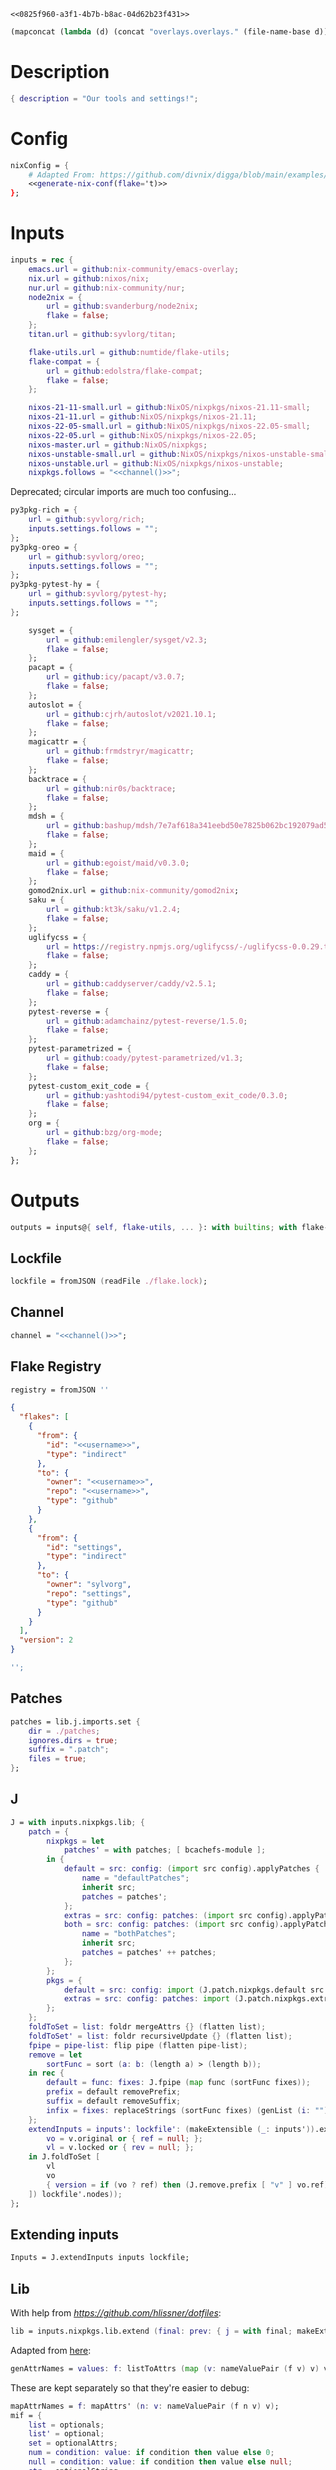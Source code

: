 #+property: header-args:nix+ :noweb-ref 0825f960-a3f1-4b7b-b8ac-04d62b23f431
#+property: header-args:json+ :noweb-ref 0825f960-a3f1-4b7b-b8ac-04d62b23f431

#+begin_src text :tangle flake.nix
<<0825f960-a3f1-4b7b-b8ac-04d62b23f431>>
#+end_src

#+name: 49b87986-5ad9-41f2-ba20-b63599e596e7
#+begin_src emacs-lisp :var dir=""
(mapconcat (lambda (d) (concat "overlays.overlays." (file-name-base d))) (directory-files-recursively dir ".") " ")
#+end_src

* Description

#+begin_src nix
{ description = "Our tools and settings!";
#+end_src

* Config

#+begin_src nix
    nixConfig = {
        # Adapted From: https://github.com/divnix/digga/blob/main/examples/devos/flake.nix#L4
        <<generate-nix-conf(flake='t)>>
    };
#+end_src

* Inputs

#+begin_src nix
    inputs = rec {
        emacs.url = github:nix-community/emacs-overlay;
        nix.url = github:nixos/nix;
        nur.url = github:nix-community/nur;
        node2nix = {
            url = github:svanderburg/node2nix;
            flake = false;
        };
        titan.url = github:syvlorg/titan;

        flake-utils.url = github:numtide/flake-utils;
        flake-compat = {
            url = github:edolstra/flake-compat;
            flake = false;
        };

        nixos-21-11-small.url = github:NixOS/nixpkgs/nixos-21.11-small;
        nixos-21-11.url = github:NixOS/nixpkgs/nixos-21.11;
        nixos-22-05-small.url = github:NixOS/nixpkgs/nixos-22.05-small;
        nixos-22-05.url = github:NixOS/nixpkgs/nixos-22.05;
        nixos-master.url = github:NixOS/nixpkgs;
        nixos-unstable-small.url = github:NixOS/nixpkgs/nixos-unstable-small;
        nixos-unstable.url = github:NixOS/nixpkgs/nixos-unstable;
        nixpkgs.follows = "<<channel()>>";
#+end_src

Deprecated; circular imports are much too confusing...

#+begin_src nix :noweb-ref no
        py3pkg-rich = {
            url = github:syvlorg/rich;
            inputs.settings.follows = "";
        };
        py3pkg-oreo = {
            url = github:syvlorg/oreo;
            inputs.settings.follows = "";
        };
        py3pkg-pytest-hy = {
            url = github:syvlorg/pytest-hy;
            inputs.settings.follows = "";
        };
#+end_src

#+begin_src nix
        sysget = {
            url = github:emilengler/sysget/v2.3;
            flake = false;
        };
        pacapt = {
            url = github:icy/pacapt/v3.0.7;
            flake = false;
        };
        autoslot = {
            url = github:cjrh/autoslot/v2021.10.1;
            flake = false;
        };
        magicattr = {
            url = github:frmdstryr/magicattr;
            flake = false;
        };
        backtrace = {
            url = github:nir0s/backtrace;
            flake = false;
        };
        mdsh = {
            url = github:bashup/mdsh/7e7af618a341eebd50e7825b062bc192079ad5fc;
            flake = false;
        };
        maid = {
            url = github:egoist/maid/v0.3.0;
            flake = false;
        };
        gomod2nix.url = github:nix-community/gomod2nix;
        saku = {
            url = github:kt3k/saku/v1.2.4;
            flake = false;
        };
        uglifycss = {
            url = https://registry.npmjs.org/uglifycss/-/uglifycss-0.0.29.tgz;
            flake = false;
        };
        caddy = {
            url = github:caddyserver/caddy/v2.5.1;
            flake = false;
        };
        pytest-reverse = {
            url = github:adamchainz/pytest-reverse/1.5.0;
            flake = false;
        };
        pytest-parametrized = {
            url = github:coady/pytest-parametrized/v1.3;
            flake = false;
        };
        pytest-custom_exit_code = {
            url = github:yashtodi94/pytest-custom_exit_code/0.3.0;
            flake = false;
        };
        org = {
            url = github:bzg/org-mode;
            flake = false;
        };
    };
#+end_src

* Outputs

#+begin_src nix
    outputs = inputs@{ self, flake-utils, ... }: with builtins; with flake-utils.lib; let
#+end_src

** Lockfile

#+begin_src nix
        lockfile = fromJSON (readFile ./flake.lock);
#+end_src

** Channel

#+begin_src nix
        channel = "<<channel()>>";
#+end_src

** Flake Registry

#+begin_src nix
        registry = fromJSON ''
#+end_src

#+begin_src json
{
  "flakes": [
    {
      "from": {
        "id": "<<username>>",
        "type": "indirect"
      },
      "to": {
        "owner": "<<username>>",
        "repo": "<<username>>",
        "type": "github"
      }
    },
    {
      "from": {
        "id": "settings",
        "type": "indirect"
      },
      "to": {
        "owner": "sylvorg",
        "repo": "settings",
        "type": "github"
      }
    }
  ],
  "version": 2
}
#+end_src

#+begin_src nix
        '';
#+end_src

** Patches

#+begin_src nix
        patches = lib.j.imports.set {
            dir = ./patches;
            ignores.dirs = true;
            suffix = ".patch";
            files = true;
        };
#+end_src

** J

#+begin_src nix
        J = with inputs.nixpkgs.lib; {
            patch = {
                nixpkgs = let
                    patches' = with patches; [ bcachefs-module ];
                in {
                    default = src: config: (import src config).applyPatches {
                        name = "defaultPatches";
                        inherit src;
                        patches = patches';
                    };
                    extras = src: config: patches: (import src config).applyPatches { name = "extraPatches"; inherit src patches; };
                    both = src: config: patches: (import src config).applyPatches {
                        name = "bothPatches";
                        inherit src;
                        patches = patches' ++ patches;
                    };
                };
                pkgs = {
                    default = src: config: import (J.patch.nixpkgs.default src config) config;
                    extras = src: config: patches: import (J.patch.nixpkgs.extras src config patches) config;
                };
            };
            foldToSet = list: foldr mergeAttrs {} (flatten list);
            foldToSet' = list: foldr recursiveUpdate {} (flatten list);
            fpipe = pipe-list: flip pipe (flatten pipe-list);
            remove = let
                sortFunc = sort (a: b: (length a) > (length b));
            in rec {
                default = func: fixes: J.fpipe (map func (sortFunc fixes));
                prefix = default removePrefix;
                suffix = default removeSuffix;
                infix = fixes: replaceStrings (sortFunc fixes) (genList (i: "") (length fixes));
            };
            extendInputs = inputs': lockfile': (makeExtensible (_: inputs')).extend (final: prev: recursiveUpdate prev (mapAttrs (n: v: let
                vo = v.original or { ref = null; };
                vl = v.locked or { rev = null; };
            in J.foldToSet [
                vl
                vo
                { version = if (vo ? ref) then (J.remove.prefix [ "v" ] vo.ref) else vl.rev; }
            ]) lockfile'.nodes));
        };
#+end_src

** Extending inputs

#+begin_src nix
        Inputs = J.extendInputs inputs lockfile;
#+end_src

** Lib

With help from [[Henrik Lissner / hlissner][https://github.com/hlissner/dotfiles]]:

#+begin_src nix
        lib = inputs.nixpkgs.lib.extend (final: prev: { j = with final; makeExtensible (lself: J // (rec {
#+end_src

Adapted from [[https://github.com/NixOS/nixpkgs/blob/master/lib/attrsets.nix#L406][here]]:

#+begin_src nix
            genAttrNames = values: f: listToAttrs (map (v: nameValuePair (f v) v) values);
#+end_src

These are kept separately so that they're easier to debug:

#+begin_src nix
            mapAttrNames = f: mapAttrs' (n: v: nameValuePair (f n v) v);
            mif = {
                list = optionals;
                list' = optional;
                set = optionalAttrs;
                num = condition: value: if condition then value else 0;
                null = condition: value: if condition then value else null;
                str = optionalString;
                True = condition: value: if condition then value else true;
                False = condition: value: if condition then value else false;
            };
            mifNotNull = {
                list = a: optionals (a != null);
                list' = a: optional (a != null);
                set = a: optionalAttrs (a != null);
                num = a: b: if (a != null) then b else 0;
                null = a: b: if (a != null) then b else null;
                str = a: optionalString (a != null);
                True = a: b: if (a != null) then b else true;
                False = a: b: if (a != null) then b else false;
            };
            mapNullId = mapNullable id;
            readDirExists = dir: optionalAttrs (pathExists dir) (readDir dir);
            dirCon = let
                ord = func: dir: filterAttrs func (if (isAttrs dir) then dir else (readDirExists dir));
            in rec {
                attrs = {
                    dirs = ord (n: v: v == "directory");
                    others = ord (n: v: v != "directory");
                    files = ord (n: v: v == "regular");
                    sym = ord (n: v: v == "symlink");
                    unknown = ord (n: v: v == "unknown");
                };
                dirs = dir: attrNames (attrs.dirs dir);
                others = dir: attrNames (attrs.others dir);
                files = dir: attrNames (attrs.files dir);
                sym = dir: attrNames (attrs.sym dir);
                unknown = dir: attrNames (attrs.unknown dir);
            };
            has = {
                prefix = string: any (flip hasPrefix string);
                suffix = string: any (flip hasSuffix string);
                infix = string: any (flip hasInfix string);
            };
            getAttrs' = attrs: list: filterAttrs (n: v: elem n (unique (flatten list))) attrs;
            filters = {
                has = {
                    attrs = list: attrs: let
                        l = unique (flatten list);
                    in lself.foldToSet [
                        (getAttrs' attrs l)
                        (genAttrNames (filter isDerivation l) (drv: drv.pname or drv.name))
                    ];
                    list = list: attrs: attrValues (filters.has.attrs list attrs);
                };
                keep = {
                    prefix = keeping: attrs: if ((keeping == []) || (keeping == "")) then attrs else (filterAttrs (n: v: has.prefix n (toList keeping)) attrs);
                    suffix = keeping: attrs: if ((keeping == []) || (keeping == "")) then attrs else (filterAttrs (n: v: has.suffix n (toList keeping)) attrs);
                    infix = keeping: attrs: if ((keeping == []) || (keeping == "")) then attrs else (filterAttrs (n: v: has.infix n (toList keeping)) attrs);
                    elem = keeping: attrs: if ((keeping == []) || (keeping == "")) then attrs else (getAttrs' attrs (toList keeping));
                    inherit (dirCon.attrs) dirs others files sym unknown;
                    readDir = {
                        dirs = {
                            prefix = keeping: attrs: if ((keeping == []) || (keeping == "")) then attrs else (filterAttrs (n: v: if (v == "directory") then (has.prefix n (toList keeping)) else true) attrs);
                            suffix = keeping: attrs: if ((keeping == []) || (keeping == "")) then attrs else (filterAttrs (n: v: if (v == "directory") then (has.suffix n (toList keeping)) else true) attrs);
                            infix = keeping: attrs: if ((keeping == []) || (keeping == "")) then attrs else (filterAttrs (n: v: if (v == "directory") then (has.infix n (toList keeping)) else true) attrs);
                            elem = keeping: attrs: if ((keeping == []) || (keeping == "")) then attrs else (filterAttrs (n: v: if (v == "directory") then (elem n (toList keeping)) else true) attrs);
                        };
                        others = {
                            prefix = keeping: attrs: if ((keeping == []) || (keeping == "")) then attrs else (filterAttrs (n: v: if (v != "directory") then (has.prefix n (toList keeping)) else true) attrs);
                            suffix = keeping: attrs: if ((keeping == []) || (keeping == "")) then attrs else (filterAttrs (n: v: if (v != "directory") then (has.suffix n (toList keeping)) else true) attrs);
                            infix = keeping: attrs: if ((keeping == []) || (keeping == "")) then attrs else (filterAttrs (n: v: if (v != "directory") then (has.infix n (toList keeping)) else true) attrs);
                            elem = keeping: attrs: if ((keeping == []) || (keeping == "")) then attrs else (filterAttrs (n: v: if (v != "directory") then (elem n (toList keeping)) else true) attrs);
                        };
                        files = {
                            prefix = keeping: attrs: if ((keeping == []) || (keeping == "")) then attrs else (filterAttrs (n: v: if (v == "regular") then (has.prefix n (toList keeping)) else true) attrs);
                            suffix = keeping: attrs: if ((keeping == []) || (keeping == "")) then attrs else (filterAttrs (n: v: if (v == "regular") then (has.suffix n (toList keeping)) else true) attrs);
                            infix = keeping: attrs: if ((keeping == []) || (keeping == "")) then attrs else (filterAttrs (n: v: if (v == "regular") then (has.infix n (toList keeping)) else true) attrs);
                            elem = keeping: attrs: if ((keeping == []) || (keeping == "")) then attrs else (filterAttrs (n: v: if (v == "regular") then (elem n (toList keeping)) else true) attrs);
                        };
                        sym = {
                            prefix = keeping: attrs: if ((keeping == []) || (keeping == "")) then attrs else (filterAttrs (n: v: if (v == "symlink") then (has.prefix n (toList keeping)) else true) attrs);
                            suffix = keeping: attrs: if ((keeping == []) || (keeping == "")) then attrs else (filterAttrs (n: v: if (v == "symlink") then (has.suffix n (toList keeping)) else true) attrs);
                            infix = keeping: attrs: if ((keeping == []) || (keeping == "")) then attrs else (filterAttrs (n: v: if (v == "symlink") then (has.infix n (toList keeping)) else true) attrs);
                            elem = keeping: attrs: if ((keeping == []) || (keeping == "")) then attrs else (filterAttrs (n: v: if (v == "symlink") then (elem n (toList keeping)) else true) attrs);
                        };
                        unknown = {
                            prefix = keeping: attrs: if ((keeping == []) || (keeping == "")) then attrs else (filterAttrs (n: v: if (v == "unknown") then (has.prefix n (toList keeping)) else true) attrs);
                            suffix = keeping: attrs: if ((keeping == []) || (keeping == "")) then attrs else (filterAttrs (n: v: if (v == "unknown") then (has.suffix n (toList keeping)) else true) attrs);
                            infix = keeping: attrs: if ((keeping == []) || (keeping == "")) then attrs else (filterAttrs (n: v: if (v == "unknown") then (has.infix n (toList keeping)) else true) attrs);
                            elem = keeping: attrs: if ((keeping == []) || (keeping == "")) then attrs else (filterAttrs (n: v: if (v == "unknown") then (elem n (toList keeping)) else true) attrs);
                        };
                        static = {
                            prefix = keeping: attrs: if ((keeping == []) || (keeping == "")) then attrs else (filterAttrs (n: v: if ((v == "regular") || (v == "unknown")) then (has.prefix n (toList keeping)) else true) attrs);
                            suffix = keeping: attrs: if ((keeping == []) || (keeping == "")) then attrs else (filterAttrs (n: v: if ((v == "regular") || (v == "unknown")) then (has.suffix n (toList keeping)) else true) attrs);
                            infix = keeping: attrs: if ((keeping == []) || (keeping == "")) then attrs else (filterAttrs (n: v: if ((v == "regular") || (v == "unknown")) then (has.infix n (toList keeping)) else true) attrs);
                            elem = keeping: attrs: if ((keeping == []) || (keeping == "")) then attrs else (filterAttrs (n: v: if ((v == "regular") || (v == "unknown")) then (elem n (toList keeping)) else true) attrs);
                        };
                    };
                };
                remove = {
                    prefix = ignores: filterAttrs (n: v: ! (has.prefix n (toList ignores)));
                    suffix = ignores: filterAttrs (n: v: ! (has.suffix n (toList ignores)));
                    infix = ignores: filterAttrs (n: v: ! (has.infix n (toList ignores)));
                    elem = ignores: flip removeAttrs (toList ignores);
                    dirs = dirCon.attrs.others;
                    files = filterAttrs (n: v: v != "regular");
                    others = dirCon.attrs.dirs;
                    sym = filterAttrs (n: v: v != "symlink");
                    unknown = filterAttrs (n: v: v != "unknown");
                    readDir = {
                        dirs = {
                            prefix = ignores: filterAttrs (n: v: (! (has.prefix n (toList ignores))) && (v == "directory"));
                            suffix = ignores: filterAttrs (n: v: (! (has.suffix n (toList ignores))) && (v == "directory"));
                            infix = ignores: filterAttrs (n: v: (! (has.infix n (toList ignores))) && (v == "directory"));
                            elem = ignores: filterAttrs (n: v: (! (elem n (toList ignores))) && (v == "directory"));
                        };
                        others = {
                            prefix = ignores: filterAttrs (n: v: if (v != "directory") then (! (has.prefix n (toList ignores))) else true);
                            suffix = ignores: filterAttrs (n: v: if (v != "directory") then (! (has.suffix n (toList ignores))) else true);
                            infix = ignores: filterAttrs (n: v: if (v != "directory") then (! (has.infix n (toList ignores))) else true);
                            elem = ignores: filterAttrs (n: v: if (v != "directory") then (! (elem n (toList ignores))) else true);
                        };
                        files = {
                            prefix = ignores: filterAttrs (n: v: if (v == "regular") then (! (has.prefix n (toList ignores))) else true);
                            suffix = ignores: filterAttrs (n: v: if (v == "regular") then (! (has.suffix n (toList ignores))) else true);
                            infix = ignores: filterAttrs (n: v: if (v == "regular") then (! (has.infix n (toList ignores))) else true);
                            elem = ignores: filterAttrs (n: v: if (v == "regular") then (! (elem n (toList ignores))) else true);
                        };
                        sym = {
                            prefix = ignores: filterAttrs (n: v: if (v == "symlink") then (! (has.prefix n (toList ignores))) else true);
                            suffix = ignores: filterAttrs (n: v: if (v == "symlink") then (! (has.suffix n (toList ignores))) else true);
                            infix = ignores: filterAttrs (n: v: if (v == "symlink") then (! (has.infix n (toList ignores))) else true);
                            elem = ignores: filterAttrs (n: v: if (v == "symlink") then (! (elem n (toList ignores))) else true);
                        };
                        unknown = {
                            prefix = ignores: filterAttrs (n: v: if (v == "unknown") then (! (has.prefix n (toList ignores))) else true);
                            suffix = ignores: filterAttrs (n: v: if (v == "unknown") then (! (has.suffix n (toList ignores))) else true);
                            infix = ignores: filterAttrs (n: v: if (v == "unknown") then (! (has.infix n (toList ignores))) else true);
                            elem = ignores: filterAttrs (n: v: if (v == "unknown") then (! (elem n (toList ignores))) else true);
                        };
                        static = {
                            prefix = keeping: filterAttrs (n: v: if ((v == "regular") || (v == "unknown")) then (! (has.prefix n (toList keeping))) else true);
                            suffix = keeping: filterAttrs (n: v: if ((v == "regular") || (v == "unknown")) then (! (has.suffix n (toList keeping))) else true);
                            infix = keeping: filterAttrs (n: v: if ((v == "regular") || (v == "unknown")) then (! (has.infix n (toList keeping))) else true);
                            elem = keeping: filterAttrs (n: v: if ((v == "regular") || (v == "unknown")) then (! (elem n (toList keeping))) else true);
                        };
                    };
                };
            };
            imports = rec {
                name = {
                    file,
                    suffix ? ".nix",
                }: let
                    base-file = baseNameOf (toString file);
                in if (isInt suffix) then (let
                    hidden = hasPrefix "." base-file;
                    split-file = remove "" (splitString "." base-file);
                in if (hidden && ((length split-file) == 1)) then base-file
                else concatStringsSep "." (take ((length split-file) - suffix) split-file)) else (removeSuffix suffix base-file);
                list = args@{
                    dir,
                    idir ? dir,
                    ignores ? {},
                    iter ? 0,
                    keep ? false,
                    keeping ? {},
                    local ? false,
                    file ? { prefix = { pre = ""; post = ""; }; suffix = ""; },
                    recursive ? false,
                    root ? false,
                    names ? false,
                    suffix ? ".nix",
                }: let
                    func = dir: let
                        stringDir = toString dir;
                        stringyDir = toString idir;
                        fk = filters.keep;
                        fr = filters.remove;
                        pre-orders = flatten [
                            (optional (keeping.files or false) fk.files)
                            (optional (keeping.unknown or false) fk.unknown)
                            (fk.prefix (keeping.prefix or []))
                            (fk.infix (keeping.infix or []))
                            (fk.readDir.files.suffix (keeping.suffix or []))
                            (fk.readDir.files.elem (keeping.elem or []))
                            (fk.readDir.unknown.suffix (keeping.suffix or []))
                            (fk.readDir.unknown.elem (keeping.elem or []))
                            (fk.readDir.static.suffix (keeping.suffix or []))
                            (fk.readDir.static.elem (keeping.elem or []))
                            (optional (ignores.files or false) fr.files)
                            (optional (ignores.unknown or false) fr.unknown)
                            (fr.prefix (ignores.prefix or []))
                            (fr.infix (ignores.infix or []))
                            (fr.readDir.files.suffix (ignores.suffix or []))
                            (fr.readDir.files.elem (ignores.elem or []))
                            (fr.readDir.unknown.suffix (ignores.suffix or []))
                            (fr.readDir.unknown.elem (ignores.elem or []))
                            (fr.readDir.static.suffix (ignores.suffix or []))
                            (fr.readDir.static.elem (ignores.elem or []))
                        ];
                        orders = flatten [
                            (optional (keeping.dirs or false) fk.dirs)
                            (optional (keeping.others or false) fk.others)
                            (optional (keeping.sym or false) fk.sym)
                            (fk.suffix (keeping.suffix or []))
                            (fk.elem (keeping.elem or []))
                            (optional (ignores.dirs or false) fr.dirs)
                            (optional (ignores.others or false) fr.others)
                            (optional (ignores.sym or false) fr.sym)
                            (fr.suffix (ignores.suffix or []))
                            (fr.elem (ignores.elem or []))
                        ];
                        pipe-list = flatten [
                            (mapAttrNames (n: v: pipe "${removePrefix stringyDir stringDir}/${n}" [
                                (splitString "/")
                                (remove "")
                                (concatStringsSep "/")
                            ]))
                            pre-orders
                        ];
                        items = let
                            filtered-others = lself.fpipe pipe-list (dirCon.attrs.others dir);
                            filtered-dirs = lself.fpipe [
                                pipe-list
                                (optionals recursive (mapAttrsToList (n: v: list (args // { dir = "${stringyDir}/${n}"; inherit idir; iter = iter + 1; }))))
                            ] (dirCon.attrs.dirs dir);
                        in lself.foldToSet [ filtered-others filtered-dirs ];
                        process = lself.fpipe [
                            pipe-list
                            orders
                            (if names then (mapAttrNames (file: v: name { inherit suffix file; })) else [
                                (mapAttrNames (n: v: (file.prefix.pre or "") + n))
                                (mapAttrNames (n: v: if keep then n
                                                    else if local then "./${n}"
                                                    else if root then "/${n}"
                                                    else "${stringDir}/${n}"))
                                (mapAttrNames (n: v: (file.prefix.post or "") + n + (file.suffix or "")))
                            ])
                            attrNames
                        ];
                    in if (iter == 0) then (process items) else items;
                in flatten (map func (toList dir));
                set = args@{
                    call ? null,
                    dir,
                    extrargs ? {},
                    suffix ? ".nix",
                    files ? false,
                    ...
                }: listToAttrs (map (file: nameValuePair
                    (name { inherit file suffix; })
                    (if files then file
                    else if (call != null) then (call.callPackage file extrargs)
                    else if (extrargs == {}) then (import file)
                    else (import file extrargs))
                ) (list (removeAttrs args [ "call" "extrargs" "files" ])));
                overlaySet = args@{
                    call ? null,
                    dir,
                    extrargs ? {},
                    func ? null,
                    suffix ? ".nix",
                    ...
                }: listToAttrs (map (file: let
                    filename = name { inherit file suffix; };
                in nameValuePair
                    filename
                    (if (func != null) then (func file)
                    else if ((isInt call) && (call == 1)) then (final: prev: { "${filename}" = final.callPackage file extrargs; })
                    else if ((isInt call) && (call == 0)) then (final: prev: { "${filename}" = prev.callPackage file extrargs; })
                    else if (call != null) then (final: prev: { "${filename}" = call.callPackage file extrargs; })
                    else if (extrargs == {}) then (import file)
                    else (import file extrargs))
                ) (list (removeAttrs (recursiveUpdate args { ignores.dirs = true; }) [ "call" "extrargs" "func" ])));
            };
#+end_src

#+begin_src nix
            update = {
                python = mapAttrs (n: default: rec {
                    inherit default;
                    # python2 = default attrs.versions.python.python2;
                    python3 = default attrs.versions.python.python3;
                    python = python3;
                    hy = python3;
                    xonsh = python3;
                }) {
#+end_src

Adapted from [[https://discourse.nixos.org/t/how-to-add-custom-python-package/536/4][here]] and [[https://discourse.nixos.org/t/use-multiple-instances-of-prev-python-override/20066/2?u=shadowrylander][here]]:

#+begin_src nix
                    python = pv: pattrs: prev: { "${pv}" = prev.${pv}.override (super: {
                        packageOverrides = composeExtensions (super.packageOverrides or (_: _: {})) (new: old: pattrs);
                    }); };
                    replace = pv: name: value: prev: update.python.python.default pv { ${name} = value; } prev;
                    callPython = pv: extrargs: name: pkg: final: update.python.python.default pv { "${name}" = final.${pv}.pkgs.callPackage pkg extrargs; };
                    callPython' = pv: extrargs: file: final: update.python.python.default pv { "${imports.name { inherit file; }}" = final.${pv}.pkgs.callPackage file extrargs; };
                    package = pv: pkg: func: prev: update.python.python.default pv { "${pkg}" = prev.${pv}.pkgs.${pkg}.overridePythonAttrs func; } prev;
                    packages = pv: dir: final: update.python.python.default pv (imports.set { call = final.${pv}.pkgs; inherit dir; ignores.elem = dirCon.dirs dir; });
                };
#+end_src

Adapted from [[https://github.com/svanderburg/node2nix/issues/252#issuecomment-891888835][here]]:

#+begin_src nix
                node = {
                    default = name: pkg: final: prev: {
                        nodePackages = fix (extends (node-final: node-prev: recursiveUpdate node-prev (final.callPackage pkg { inherit name; })) (new: prev.nodePackages));
                    };
                    yarn = name: pkg: final: prev: {
                        nodePackages = fix (extends (node-final: node-prev: recursiveUpdate node-prev {
                            "${name}" = final.callPackage pkg { inherit name; };
                        }) (new: prev.nodePackages));
                    };
                };
#+end_src

#+begin_src nix
                emacs = {
#+end_src

Adapted from [[https://discourse.nixos.org/t/how-to-add-custom-python-package/536/4][here]],
[[https://discourse.nixos.org/t/use-multiple-instances-of-prev-python-override/20066/2][here]], and
[[https://discourse.nixos.org/t/override-a-transitive-emacs-dependency/6700/3][here]]:

# TODO: Simplify this

#+begin_src nix
                    emacs = name: value: pkg: final: prev: let
                        emacs-overlays = inputs.emacs.overlay prev prev;
                        emacsen' = filter (emacs: (hasPrefix "emacs" emacs) &&
                                                  (! (hasInfix "Packages" emacs)) &&
                                                  (! (elem emacs [
                                                      "emacs-all-the-icons-fonts"
                                                      "emacsMacport"
                                                      "emacsen"
                                                  ]))) (flatten [
                                                      (attrNames prev)
                                                      (attrNames emacs-overlays)
                                                  ]);
                        emacsen = genAttrs (flatten [
                            emacsen'
                        ]) (emacs: final.${emacs});
                    in { emacsen = prev.emacsen or emacsen; } // (genAttrs emacsen' (emacs: let
                        emacs' = emacs-overlays.${emacs} or prev.${emacs};
                        pkgs = fix (extends (emacs-final: emacs-prev: recursiveUpdate emacs-prev (if (name == null) then value else {
                            ${name} = if (pkg == null) then value else (final.callPackage pkg (value // { emacs = final.${emacs}; }));
                        })) (emacs-final: emacs'.pkgs));
                        passthru = let
                            emacsWith = rec {
                                emacsWithPackages = f1: j.foldToSet [
                                    (pkgs.emacsWithPackages (f2: f1 pkgs))
                                    passthru
                                    { inherit passthru; }
                                ];
                                withPackages = emacsWithPackages;
                            };
                        in j.foldToSet [
                            emacs'.passthru
                            emacsWith
                            {
                                pkgs = pkgs // emacsWith;
                                executable = emacs'.executable or "emacs";
                            }
                        ];
                    in j.foldToSet [
                        emacs'
                        passthru
                        { inherit passthru; }
                    ]));
                    callEmacs = extrargs: name: pkg: final: update.emacs.emacs name extrargs pkg final;
                    callEmacs' = extrargs: file: final: update.emacs.emacs (imports.name { inherit file; }) extrargs file final;
#+end_src

#+begin_src nix
                    package = pkg: func: final: prev: update.emacs.emacs pkg (prev.emacs.pkgs.${pkg}.overrideAttrs func) null final prev;
                    packages = dir: final: update.emacs.emacs null (imports.set { call = final.emacs.pkgs; inherit dir; ignores.elem = dirCon.dirs dir; }) null final;
                };
            };
#+end_src

# TODO: Implement the formats from here: https://github.com/NixOS/nixpkgs/blob/master/pkgs/development/interpreters/python/mk-python-derivation.nix#L81

#+begin_src nix
            multiSplitString = splits: string: if splits == [] then string
                                               else (remove "" (flatten (map (multiSplitString (init splits)) (splitString (last splits) string))));
            pyVersion' = format: string: if (format == "pyproject") then (fromTOML string).tool.poetry.version
                                         else (pipe (splitString "\n" string) [
                                             (filter (line: has.infix line [ "'version':" ''"version":'' "version=" "version =" ]))
                                             head
                                             (multiSplitString [ "'" "\"" ])
                                             naturalSort
                                             head
                                         ]);
            pyVersion = format: src: pyVersion' format (readFile "${src}/${if (format == "pyproject") then "pyproject.toml" else "setup.py"}");
            pyVersionSrc = src: pyVersion (if (elem "pyproject.toml" (dirCon.others src)) then "pyproject" else "setuptools") src;
#+end_src

Adapted from [[https://gist.github.com/adisbladis/2a44cded73e048458a815b5822eea195][here]]:

#+begin_src nix
            foldToShell = pkgs: envs: foldr (new: old: pkgs.mkShell {
                buildInputs = filters.has.list [ new.buildInputs old.buildInputs ] pkgs;
                nativeBuildInputs = filters.has.list [ new.nativeBuildInputs old.nativeBuildInputs ] pkgs;
                propagatedBuildInputs = filters.has.list [ new.propagatedBuildInputs old.propagatedBuildInputs ] pkgs;
                propagatedNativeBuildInputs = filters.has.list [ new.propagatedNativeBuildInputs old.propagatedNativeBuildInputs ] pkgs;
                shellHook = new.shellHook + "\n" + old.shellHook;
            }) (pkgs.mkShell {}) (filter isDerivation (flatten envs));
#+end_src

#+begin_src nix
            recursiveUpdateAll' = delim: a: b: let
                a-names = attrNames a;
            in (mapAttrs (n: v: if (isAttrs v) then (if (any (attr: (isAttrs attr) || (isList attr) || (isString attr)) (attrValues v))
                                                     then (recursiveUpdateAll' delim v (b.${n} or {}))
                                                     else (v // (b.${n} or {})))
                                else if (isList v) then (v ++ (b.${n} or []))
                                else if (isString v) then (v + delim + (b.${n} or ""))
                                else (b.${n} or v)) a) // (removeAttrs b a-names);
            recursiveUpdateAll = recursiveUpdateAll' "\n";
            foldRecursively = attrs: foldr recursiveUpdateAll {} attrs;

            callPackages = attrs: mapAttrs (pname: v: final: prev: { "${pname}" = final.callPackage v { inherit pname; }; }) attrs;

            mkPythonPackage = flake: stdenv: recursiveOverrides: pself: let
                ppkgs = flake.pkgs.${stdenv.targetPlatform.system}.Pythons.${flake.type}.pkgs;
                inherit (pself) pname owner;
                toOverride = rec {
                    version = pyVersion format pself.src;
                    format = "pyproject";
                    disabled = ppkgs.pythonOlder "3.9";
                };
                overrideNames = attrNames toOverride;
                pselfOverride = j.getAttrs' pself overrideNames;
                toRecurse = removeAttrs (rec {
                    buildInputs = optional ((pself.format or toOverride.format) == "pyproject") ppkgs.poetry-core;
                    nativeBuildInputs = flatten [ buildInputs (pself.buildInputs or []) ];
                    propagatedBuildInputs = flatten [ ppkgs.rich (optionals (flake.type == "hy") (with ppkgs; [ hy hyrule ])) ];
                    propagatedNativeBuildInputs = flatten [ propagatedBuildInputs (pself.propagatedBuildInputs or []) ];
#+end_src

Adapted from [[https://nixos.org/manual/nixpkgs/stable/#:~:text=roughly%20translates%20to%3A][here]] and
[[https://discourse.nixos.org/t/get-pythonpath-from-pkgs-python3-withpackages/6076/2?u=shadowrylander][here]]:

#+begin_src nix
                    postCheck = ''
                        PYTHONPATH=${ppkgs.makePythonPath (flatten [ propagatedNativeBuildInputs (pself.propagatedNativeBuildInputs or []) ])}:$PYTHONPATH
                        python -c "import ${replaceStrings ["-"] ["_"] (concatStringsSep "; import " (flatten [ pname (pself.pythonImportsCheck or []) ]))}"
                    '';
#+end_src

#+begin_src nix
                    checkInputs = with ppkgs; flatten [
                        pytestCheckHook
                        (optional ((pname != "pytest-hy") && (flake.type == "hy")) pytest-hy)
                        pytest-randomly
                        pytest-parametrized
                        pytest-custom_exit_code
                        pytest-sugar
                    ];
                    pytestFlagsArray = toList "--suppress-no-test-exit-code";
                    passthru = {
                        format = pself.format or toOverride.format;
                        disabled = pself.disabled or toOverride.disabled;
                    };
                    meta = {
                        homepage = "https://github.com/${owner}/${pname}";
#+end_src

Adapted from [[https://github.com/NixOS/nixpkgs/blob/master/pkgs/stdenv/generic/make-derivation.nix#L134-L139][here]]:

#+begin_src nix
                        position = let pos = unsafeGetAttrPos "pname" pself; in "${pos.file}:${toString pos.line}";
#+end_src

#+begin_src nix
                    };
                }) recursiveOverrides;
                recursiveNames = attrNames toOverride;
                pselfRecursed = j.getAttrs' pself recursiveNames;
            in ppkgs.buildPythonPackage (lself.foldToSet [
                toOverride
                pselfOverride
                (foldRecursively [
                    toRecurse
                    pselfRecursed
                ])
                (removeAttrs pself (flatten [ overrideNames recursiveNames "owner" "pythonImportsCheck" ]))
            ]);
#+end_src

#+begin_src nix
            toPythonApplication = final: prev: ppkgs: extras: pname: args@{ ... }: ppkgs.buildPythonApplication (lself.foldToSet [
                (filterAttrs (n: v: ! ((isDerivation v) || (elem n [
                    "drvAttrs"
                    "override"
                    "overrideAttrs"
                    "overrideDerivation"
                    "overridePythonAttrs"
                ]))) ppkgs.${pname})
                (foldRecursively [
                    (rec {
                        propagatedBuildInputs = toList ppkgs.${pname};
                        propagatedNativeBuildInputs = propagatedBuildInputs;
                        installPhase = ''
                            mkdir --parents $out/bin
                            cp $src/${pname}/${if (pathExists "${ppkgs.${pname}.src}/${pname}/__main__.py") then "__main__.py" else "__init__.py"} $out/bin/${pname}
                            chmod +x $out/bin/${pname}
                        '';
                        postFixup = "wrapProgram $out/bin/${pname} $makeWrapperArgs";
                        makeWrapperArgs = flatten [
#+end_src

Adapted from [[https://discourse.nixos.org/t/get-pythonpath-from-pkgs-python3-withpackages/6076/2?u=shadowrylander][here]]:

#+begin_src nix
                            "--prefix PYTHONPATH : ${ppkgs.makePythonPath propagatedNativeBuildInputs}"
#+end_src

Adapted from [[https://gist.github.com/CMCDragonkai/9b65cbb1989913555c203f4fa9c23374][here]]:

#+begin_src nix
                            (optional (extras.appPathUseBuildInputs or false) "--prefix PATH : ${with final; makeBinPath (ppkgs.${pname}.buildInputs or [])}")
                            (optional (extras.appPathUseNativeBuildInputs or false) "--prefix PATH : ${with final; makeBinPath (ppkgs.${pname}.nativeBuildInputs or [])}")
#+end_src

#+begin_src nix
                        ];
                    })
                    ((extras.appSettings or (final: prev: {})) final prev)
                ])
            ]);

            baseVersion = head (splitString "p" (concatStringsSep "." (take 2 (splitString "." version))));
            zipToSet = names: values: listToAttrs (
                map (nv: nameValuePair nv.fst nv.snd) (let hasAttrs = any isAttrs values; in zipLists (
                    if hasAttrs then names else (sort lessThan names)
                ) (
                    if hasAttrs then values else (sort lessThan values)
                ))
            );
            toCapital = string: concatImapStrings (
                i: v: if (i == 1) then (toUpper v) else v
            ) (stringToCharacters string);

            # foldr func end list
            sequence = foldr deepSeq;

            enableGuix = flip elem [
                "x86_64-linux"
                "i686-linux"
                "aarch64-linux"
            ];

            inputToOverlays = prefix: inputs': lself.foldToSet (mapAttrsToList (n: v: v.overlays) (filterAttrs (n: v: hasPrefix "${prefix}-" n) inputs'));

            inputIndividualPkgsToOverlays = mapAttrs (n: inputToOverlays) {
                emacs = "epkg";
            };

            inputIndividualAppsToOverlays = mapAttrs (n: inputToOverlays) {
                emacs = "eapp";
            };

            inputIndividualBothToOverlays = genAttrs (attrNames inputIndividualPkgsToOverlays) (pkg: inputs': (inputIndividualPkgsToOverlays.${pkg} inputs') // (inputIndividualAppsToOverlays.${pkg} inputs'));

            inputPkgsToOverlays = {
                python = let
                    pythons = mapAttrs (n: inputToOverlays) {
                        # "python2" = "py2pkg";
                        "python3" = "py3pkg";
                        "xonsh" = "x3pkg";
                    };
                in pythons // {
                    python = pythons.python3;
                    hy = pythons.python3;
                };
            };

            inputAppsToOverlays = {
                python = let
                    pythons = mapAttrs (n: inputToOverlays) {
                        # "python2" = "py2app";
                        "python3" = "py3app";
                        "xonsh" = "x3app";
                    };
                in pythons // {
                    python = pythons.python3;
                    hy = pythons.python3;
                };
            };

            inputBothToOverlays = {
                python = let
                    pythons = genAttrs [
                        # "python2"
                        "python3"
                        "xonsh"
                    ] (python: inputs': (inputPkgsToOverlays.python.${python} inputs') // (inputAppsToOverlays.python.${python} inputs'));
                in pythons // {
                    python = pythons.python3;
                    hy = pythons.python3;
                };
            };

            isSublist = a: b: all (flip elem b) a;
            allSets = func: set: all (name: func name set.${name}) (attrNames set);
            anySets = func: set: any (name: func name set.${name}) (attrNames set);

            attrs = rec {
                configs = {
                    nixpkgs = {
                        allowUnfree = true;
                        allowBroken = true;
                        allowUnsupportedSystem = true;
                        # preBuild = ''
                        #     makeFlagsArray+=(CFLAGS="-w")
                        #     buildFlagsArray+=(CC=cc)
                        # '';
                        # permittedInsecurePackages = [
                        #     "python2.7-cryptography-2.9.2"
                        # ];
                    };
                };
                platforms = {
                    arm = [ "aarch64-linux" "armv7l-linux" "armv6l-linux" ];
                    imd = [ "i686-linux" "x86_64-linux" ];
                };
                versions = {
                    python = rec {
                        # python2 = "python27";
                        python3 = "python310";
                        python = python3;
                        hy = python3;
                        xonsh = python3;
                    };
                };
                versionNames = mapAttrs (n: v: let
                    names = attrNames v;
                    sets = [ "inputPkgsToOverlays" "inputAppsToOverlays" "inputBothToOverlays" ];
                    supersets = [ "update" ];
                    stringsets = concatStringsSep ''" "'' (sets ++ supersets);
                in if ((all (j: allSets (jn: jv: isSublist names (attrNames jv)) lself.${j}.${n}) supersets) &&
                       (all (j: isSublist names (attrNames lself.${j}.${n})) sets)) then names
                   else (throw ''To the developer of the settings module: you missed a "${n}" version somewhere in the following sets: [ "${stringsets}" ]'')) versions;
            };
        })); });
#+end_src

** Default System

#+begin_src nix
        defaultSystem = "x86_64-linux";
#+end_src

** callPackages

#+begin_src nix
        callPackages = with lib; {
#+end_src

*** sysget

#+begin_src nix
            sysget = { stdenv, installShellFiles, pname }: stdenv.mkDerivation rec {
                inherit pname;
                inherit (Inputs.${pname}) version;
                src = inputs.${pname};
                buildInputs = [ installShellFiles ];
                nativeBuildInputs = buildInputs;
                installPhase = ''
                    mkdir -p $out/bin
                    cp ${pname} $out/bin/
                    installManPage contrib/man/${pname}.8
                    installShellCompletion --bash contrib/${pname}.bash-completion
                '';
                meta = {
                    description = "One package manager to rule them all";
                    homepage = "https://github.com/${Inputs.${pname}.owner}/${pname}";
                    license = licenses.gpl3;
                };
            };
#+end_src

*** pacapt

#+begin_src nix
            pacapt = { stdenv, pname }: stdenv.mkDerivation rec {
                inherit pname;
                inherit (Inputs.${pname}) version;
                src = inputs.${pname};
                installPhase = ''
                    mkdir --parents $out/bin
                    cp $src/${pname} $out/bin/
                    chmod 755 $out/bin/*
                '';
                meta = {
                    description = "An ArchLinux's pacman-like shell wrapper for many package managers. 56KB and run anywhere.";
                    homepage = "https://github.com/${Inputs.${pname}.owner}/${pname}";
                };
            };
#+end_src

*** flk

#+begin_src nix
            flk = { stdenv, fetchgit, pname }: let
                owner = "chr15m";
            in stdenv.mkDerivation rec {
                inherit pname;
                version = "1.0.0.0";
                src = fetchgit {
                    url = "https://github.com/${owner}/${pname}.git";
                    rev = "46a88bdb461dda336d5aca851c16d938e05304dc";
                    sha256 = "sha256-NAhWe0O1K3LOdIwYNOHfkBzkGm+h0wckpsCuY/lY/+8=";
                    deepClone = true;
                };
                installPhase = ''
                    mkdir --parents $out/bin
                    cp ./docs/${pname} $out/bin/
                '';
                meta = {
                    description = "A LISP that runs wherever Bash is";
                    homepage = "https://github.com/${owner}/${pname}";
                    license = licenses.mpl20;
                };
            };
#+end_src

*** mdsh

#+begin_src nix
            mdsh = { stdenv, pname }: let
                owner = "bashup";
            in stdenv.mkDerivation rec {
                inherit pname;
                version = "1.0.0.0";
                src = inputs.${pname};
                installPhase = ''
                    mkdir --parents $out/bin
                    cp $src/bin/${pname} $out/bin/
                '';
                meta = {
                    description = "Multi-lingual, Markdown-based Literate Programming... in run-anywhere bash";
                    homepage = "https://github.com/${Inputs.${pname}.owner}/${pname}";
                    license = licenses.mit;
                };
            };
#+end_src

*** caddy

Adapted from [[https://github.com/NixOS/nixpkgs/issues/14671#issuecomment-1016376290][here]]; allows us to build ~caddy~ with plugins:

#+begin_src nix
            caddy = { callPackage, buildGoModule, pname, caddyPackages ? [], withDefaultPackages ? true, sha256 ? "" }: let
                noPackages = caddyPackages == [];
                defaultPackages = [
                    "github.com/mholt/${pname}-l4"
                    "github.com/abiosoft/${pname}-yaml"
                    "github.com/${pname}-dns/cloudflare"
                ];
                imports = concatMapStrings (pkg: "\t\t\t_ \"${pkg}\"\n") (if withDefaultPackages then (defaultPackages ++ caddyPackages) else caddyPackages);
                main = ''
                    package main

                    import (
                        ${pname}cmd "github.com/caddyserver/${pname}/v2/cmd"
                        _ "github.com/caddyserver/${pname}/v2/modules/standard"
                        ${imports}
                    )

                    func main() {
                        ${pname}cmd.Main()
                    }
                '';
            in buildGoModule rec {
                inherit pname;
                inherit (Inputs.${pname}) version;
                subPackages = [ "cmd/${pname}" ];
                src = inputs.${pname};
                vendorSha256 = if noPackages then "sha256-sNwXjeKqcKCxf9mktlSN6YL/xw+E1KZZ2e3mhrloZFc=" else sha256;
                overrideModAttrs = (_: {
                    preBuild    = postPatch;
                    postInstall = "cp go.sum go.mod $out/";
                });
                postPatch = "echo '${main}' > cmd/${pname}/main.go";
                postConfigure = ''
                    cp vendor/go.sum ./
                    cp vendor/go.mod ./
                '';
                passthru = {
                    withPackages = caddyPackages': withDefaultPackages': sha256': callPackage callPackages.caddy {
                        inherit pname;
                        caddyPackages = caddyPackages';
                        sha256 = sha256';
                        withDefaultPackages = withDefaultPackages';
                    };
                    tests."${pname}" = nixosTests.${pname};
                };
                meta = {
                    homepage = https://caddyserver.com;
                    description = "Fast, cross-platform HTTP/2 web server with automatic HTTPS";
                    license = licenses.asl20;
                    maintainers = with maintainers; [ Br1ght0ne ];
                };
            };
#+end_src

*** guix

Adapted from [[https://github.com/pukkamustard/nixpkgs/blob/guix/pkgs/development/guix/guix.nix][here]]:

#+begin_src nix
            guix = { stdenv, fetchurl, pname, hello }: if (j.enableGuix stdenv.targetPlatform.system) then (stdenv.mkDerivation rec {
                inherit pname;
                version = "1.0.0";
                src = fetchurl {
                    url = "https://ftp.gnu.org/gnu/guix/guix-binary-${version}.${stdenv.targetPlatform.system}.tar.xz";
                    sha256 = {
                            "x86_64-linux" = "11y9nnicd3ah8dhi51mfrjmi8ahxgvx1mhpjvsvdzaz07iq56333";
                            "i686-linux" = "14qkz12nsw0cm673jqx0q6ls4m2bsig022iqr0rblpfrgzx20f0i";
                            "aarch64-linux" = "0qzlpvdkiwz4w08xvwlqdhz35mjfmf1v3q8mv7fy09bk0y3cwzqs";
                        }."${stdenv.targetPlatform.system}";
                };
                sourceRoot = ".";
                outputs = [ "out" "store" "var" ];
                phases = [ "unpackPhase" "installPhase" ];
                installPhase = ''
                    # copy the /gnu/store content
                    mkdir -p $store
                    cp -r gnu $store

                    # copy /var content
                    mkdir -p $var
                    cp -r var $var

                    # link guix binaries
                    mkdir -p $out/bin
                    ln -s /var/guix/profiles/per-user/root/current-guix/bin/guix $out/bin/guix
                    ln -s /var/guix/profiles/per-user/root/current-guix/bin/guix-daemon $out/bin/guix-daemon
                '';
                meta = {
                    description = "The GNU Guix package manager";
                    homepage = https://www.gnu.org/software/guix/;
                    license = licenses.gpl3Plus;
                    maintainers = [ maintainers.johnazoidberg ];
                    platforms = [ "aarch64-linux" "i686-linux" "x86_64-linux" ];
                };
            }) else hello;
#+end_src

*** Saku

Adapted from the [[https://github.com/nix-community/gomod2nix#usage][gomod2nix]] template:

#+begin_src nix
            saku = { buildGoApplication, pname }: buildGoApplication rec {
                inherit pname;
                inherit (Inputs.${pname}) version;
                src = inputs.${pname};
                modules = "${toString ./.}/callPackages/go/${pname}/gomod2nix.toml";
            };
#+end_src

*** NodeJS

Most of these package derivations were generated by [[https://github.com/svanderburg/node2nix#deploying-a-collection-of-npm-packages-from-the-npm-registry][node2nix]]:

#+begin_src nix
            nodejs = j.foldToSet [
                (j.imports.set { dir = ./callPackages/nodejs; ignores.dirs = true; })
                {
                    uglifycss = { nodeEnv, fetchurl, fetchgit, nix-gitignore, stdenv, lib, globalBuildInputs ? [], name }: let
                        sources = {};
                    in {
                        ${name} = nodeEnv.buildNodePackage {
                            inherit name;
                            packageName = name;
                            version = "0.0.29";
                            # src = fetchurl {
                            #     url = "https://registry.npmjs.org/${name}/-/${name}-0.0.29.tgz";
                            #     sha512 = "J2SQ2QLjiknNGbNdScaNZsXgmMGI0kYNrXaDlr4obnPW9ni1jljb1NeEVWAiTgZ8z+EBWP2ozfT9vpy03rjlMQ==";
                            # };
                            src = inputs.${name};
                            buildInputs = globalBuildInputs;
                            meta = {
                                description = "Port of YUI CSS Compressor to NodeJS";
                                homepage = "https://github.com/fmarcia/${name}";
                                license = "MIT";
                            };
                            production = true;
                            bypassCache = true;
                            reconstructLock = true;
                        };
                    };
                }
            ];
#+end_src

**** Yarn

Most of these package derivations were generated by [[https://nixos.wiki/wiki/Node.js#Package_with_yarn2nix][yarn2nix]]:

#+begin_src nix
            yarn = j.foldToSet [
                (j.imports.set { dir = ./callPackages/yarn; })
                {
                    maid = { mkYarnPackage, name }: mkYarnPackage rec {
                        inherit name;
                        src = inputs.${name};
                        packageJSON = "${src}/package.json";
                        yarnLock = "${src}/yarn.lock";
                        yarnNix = "${toString ./.}/callPackages/yarn/${name}/yarn.nix";
                    };
                }
            ];
#+end_src

*** Emacs

#+begin_src nix
            emacs = {
                packages = removeAttrs {
                    naked = { emacs, pname }: emacs.pkgs.trivialBuild rec {
                        inherit pname;
                        ename = pname;
                        version = "0";
                        src = fetchurl {
                            url = "https://www.emacswiki.org/emacs/download/naked.el";
                            sha256 = "sha256:0v8dv3qkiyr4vkrcmyp55l04z82sr45xai6lxbfr1wbibhz4m6j2";
                        };
                        buildInputs = flatten [ emacs propagatedUserEnvPkgs ];
                        propagatedUserEnvPkgs = with emacs.pkgs; [ ];
                        meta = {
                            homepage = "https://www.emacswiki.org/emacs/naked.el";
                            description = "Provide for naked key descriptions: no angle brackets.";
                            inherit (emacs.meta) platforms;
                        };
                    };
                    org = { emacs, pname }: emacs.pkgs.trivialBuild rec {
                        inherit pname;
                        ename = pname;
                        version = "9.5.6";
                        src = inputs.${pname};
                        buildInputs = flatten [ emacs propagatedUserEnvPkgs ];
                        propagatedUserEnvPkgs = with emacs.pkgs; [ ];
#+end_src

Adapted from [[https://github.com/NixOS/nixpkgs/blob/master/pkgs/build-support/emacs/trivial.nix#L10][here]] and [[https://github.com/NixOS/nix/issues/670#issuecomment-1211700127][here]]:

#+begin_src nix
                        buildPhase = ''
                            runHook preBuild

                            # TODO: Do I need this?
                            # HOME=$(pwd)
                            
                            make all
                            make autoloads
#+end_src

Results in an org-version mismatch:

#+begin_src nix :noweb-ref no
                            # make ORGVERSION=${version} GITVERSION=org-${version} autoloads
                            # for dir in "mk/org-fixup.el lisp/org-version.el"; do
                            #     substituteInPlace $dir --replace "N/A" "${version}"
                            # done
                            # substituteInPlace mk/org-fixup.el --replace "N/A" "${version}"
                            # substituteInPlace lisp/org-version.el --replace "N/A" "${version}"
#+end_src

#+begin_src nix
                            runHook postBuild
                        '';
#+end_src

Adapted from [[https://github.com/NixOS/nixpkgs/blob/master/pkgs/build-support/emacs/trivial.nix#L18][here]] and [[https://github.com/nix-community/nix-doom-emacs/blob/master/overrides.nix#L56][here]]:

#+begin_src nix
                        installPhase = ''
                            runHook preInstall
                            LISPDIR=$out/share/emacs/site-lisp
                            install -d $LISPDIR
                            install lisp/* $LISPDIR
                            runHook postInstall
                        '';
#+end_src

#+begin_src nix
                        meta = {
                            homepage = "https://elpa.gnu.org/packages/org.html";
                            license = lib.licenses.free;
                        };
                    };
                } [
                    # "org"
                ];
            };
#+end_src

*** Python

#+begin_src nix
            python = rec {
#+end_src

**** Two

#+begin_src nix
                # python2 = {
#+end_src

***** End of two

#+begin_src nix
                # };
#+end_src

**** Three

#+begin_src nix
                python3 = {
#+end_src

***** autoslot

#+begin_src nix
                    autoslot = { buildPythonPackage, fetchFromGitHub, pytestCheckHook, flit, pname }: buildPythonPackage rec {
                        inherit pname;
                        inherit (Inputs.${pname}) version;
                        format = "pyproject";
                        src = inputs.${pname};
                        buildInputs = [ flit ];
                        nativeBuildInputs = buildInputs;
                        checkInputs = [ pytestCheckHook ];
                        pythonImportsCheck = [ pname ];
                        meta = {
                            description = "Automatic __slots__ for your Python classes";
                            homepage = "https://github.com/${Inputs.${pname}.owner}/${pname}";
                            license = lib.licenses.asl20;
                        };
                    };
#+end_src

***** magicattr

#+begin_src nix
                    magicattr = { buildPythonPackage, fetchFromGitHub, pytestCheckHook, pname }: buildPythonPackage rec {
                        inherit pname;
                        version = j.pyVersionSrc src;
                        src = inputs.${pname};
                        doCheck = false;
                        pythonImportsCheck = [ pname ];
                        meta = {
                            description = "A getattr and setattr that works on nested objects, lists, dicts, and any combination thereof without resorting to eval";
                            homepage = "https://github.com/${Inputs.${pname}.owner}/${pname}";
                            license = lib.licenses.mit;
                        };
                    };
#+end_src

***** backtrace

#+begin_src nix
                    backtrace = { buildPythonPackage, fetchFromGitHub, pytestCheckHook, colorama, pname }: buildPythonPackage rec {
                        inherit pname;
                        version = j.pyVersionSrc src;
                        src = inputs.${pname};
                        propagatedBuildInputs = [ colorama ];
                        checkInputs = [ pytestCheckHook ];
                        pythonImportsCheck = [ pname ];
                        meta = {
                            description = "Makes Python tracebacks human friendly";
                            homepage = "https://github.com/${Inputs.${pname}.owner}/${pname}";
                            license = lib.licenses.asl20;
                        };
                    };
#+end_src

***** pytest-reverse

#+begin_src nix
                    pytest-reverse = { lib
                        , buildPythonPackage
                        , numpy
                        , pytestCheckHook
                        , pythonOlder
                        , pname
                    }: buildPythonPackage rec {
                        inherit pname;
                        version = "1.5.0";
                        disabled = pythonOlder "3.7";
                        src = inputs.${pname};
                        checkInputs = [ pytestCheckHook ];
                        pytestFlagsArray = [ "-p" "no:reverse" ];
                        pythonImportsCheck = [ "pytest_reverse" ];
                        meta = {
                            description = "Pytest plugin to reverse test order.";
                            homepage = "https://github.com/${Inputs.${pname}.owner}/${pname}";
                            license = licenses.mit;
                        };
                    };
#+end_src

***** pytest-parametrized

#+begin_src nix
                    pytest-parametrized = { buildPythonPackage, pythonOlder, pytestCheckHook, pytest-cov, pname }: buildPythonPackage rec {
                        inherit pname;
                        version = "1.3";
                        disabled = pythonOlder "3.7";
                        src = inputs.${pname};
                        pythonImportsCheck = [ "parametrized" ];
                        checkInputs = [ pytestCheckHook pytest-cov ];
                        meta = {
                            description = "Pytest decorator for parametrizing tests with default iterables.";
                            homepage = "https://github.com/${Inputs.${pname}.owner}/${pname}";
                            license = licenses.asl20;
                        };
                    };
#+end_src

***** pytest-custom_exit_code

#+begin_src nix
                    pytest-custom_exit_code = { buildPythonPackage, pythonOlder, pytestCheckHook, pname }: buildPythonPackage rec {
                        inherit pname;
                        version = "0.3.0";
                        disabled = pythonOlder "3.7";
                        src = inputs.${pname};
                        pythonImportsCheck = [ "pytest_custom_exit_code" ];
                        checkInputs = [ pytestCheckHook ];
                        meta = {
                            description = "Exit pytest test session with custom exit code in different scenarios";
                            homepage = "https://github.com/${Inputs.${pname}.owner}/${pname}";
                            license = licenses.mit;
                        };
                    };
#+end_src

***** End of three

#+begin_src nix
                };
                python = python3;
                hy = python3;
#+end_src

**** Xonsh

#+begin_src nix
                xonsh = {
#+end_src

***** xontrib-readable-traceback

#+begin_src nix
                    xontrib-readable-traceback = { buildPythonPackage, fetchPypi, colorama, backtrace, pname }: buildPythonPackage rec {
                        inherit pname;
                        version = "0.3.2";
                        src = fetchPypi {
                            inherit pname version;
                            sha256 = "sha256-1D/uyiA3A1dn9IPakjighckZT5Iy2WOMroBkLMp/FZM=";
                        };
                        propagatedBuildInputs = [ colorama backtrace ];
                        meta = {
                            description = "xonsh readable traceback";
                            homepage = "https://github.com/vaaaaanquish/${pname}";
                            license = lib.licenses.mit;
                        };
                    };
#+end_src

***** xonsh-autoxsh

#+begin_src nix
                    xonsh-autoxsh = { buildPythonPackage, fetchPypi, pname }: buildPythonPackage rec {
                        inherit pname;
                        version = "0.3";
                        src = fetchPypi {
                            inherit pname version;
                            sha256 = "sha256-qwXbNbQ5mAwkZ4N+htv0Juw2a3NF6pv0XpolLIQfIe4=";
                        };
                        meta = {
                            description = "Automatically execute scripts for directories in Xonsh Shell.";
                            homepage = "https://github.com/Granitosaurus/${pname}";
                            license = lib.licenses.mit;
                        };
                    };
#+end_src

***** xonsh-direnv

#+begin_src nix
                    xonsh-direnv = { buildPythonPackage, fetchPypi, pname }: buildPythonPackage rec {
                        inherit pname;
                        version = "1.5.0";
                        src = fetchPypi {
                            inherit pname version;
                            sha256 = "sha256-OLjtGD2lX4Yf3aHrxCWmAbSPZnf8OuVrBu0VFbsna1Y=";
                        };
                        meta = {
                            description = "xonsh extension for using direnv";
                            homepage = "https://github.com/Granitosaurus/${pname}";
                            license = lib.licenses.mit;
                        };
                    };
#+end_src

***** xontrib-pipeliner

#+begin_src nix
                    xontrib-pipeliner = { buildPythonPackage, fetchPypi, six, pname }: buildPythonPackage rec {
                        inherit pname;
                        version = "0.3.4";
                        src = fetchPypi {
                            inherit pname version;
                            sha256 = "sha256-f8tUjPEQYbycq1b3bhXwPU2YF9fkp1URqDDLH2CeNpo=";
                        };
                        propagatedBuildInputs = [ six ];
                        postPatch = ''
                            substituteInPlace setup.py --replace "'xonsh', " ""
                        '';
                        meta = {
                            description = "Let your pipe lines flow thru the Python code in xonsh.";
                            homepage = "https://github.com/anki-code/${pname}";
                            license = lib.licenses.mit;
                        };
                    };
#+end_src

***** xontrib-sh

#+begin_src nix
                    xontrib-sh = { buildPythonPackage, fetchPypi, pname }: buildPythonPackage rec {
                        inherit pname;
                        version = "0.3.0";
                        src = fetchPypi {
                            inherit pname version;
                            sha256 = "sha256-eV++ZuopnAzNXRuafXXZM7tmcay1NLBIB/U+SVrQV+U=";
                        };
                        meta = {
                            description = "Paste and run commands from bash, zsh, fish, tcsh in xonsh shell.";
                            homepage = "https://github.com/anki-code/${pname}";
                            license = lib.licenses.mit;
                        };
                    };
#+end_src

***** End of Xonsh

#+begin_src nix
                };
#+end_src

**** End of Python

#+begin_src nix
            };
#+end_src

*** End of callPackages

#+begin_src nix
        };
#+end_src

** Overlays

#+begin_src nix
        overlayset = with lib; let
            calledPackages = j.callPackages (filterAttrs (n: isFunction) callPackages);
        in rec {
#+end_src

*** Node

#+begin_src nix
            nodeOverlays = mapAttrs j.update.node.default callPackages.nodejs;
#+end_src

**** Yarn

#+begin_src nix
            yarnOverlays = mapAttrs j.update.node.yarn callPackages.yarn;
#+end_src

*** Emacs

#+begin_src nix
            emacsOverlays = {
                packages = let
                    update = j.update.emacs.package;
                in j.foldToSet [
                    (j.inputIndividualBothToOverlays.emacs inputs)
                    (mapAttrs (pname: pkg: final: prev: j.update.emacs.callEmacs { inherit pname; } pname pkg final prev) callPackages.emacs.packages)
                ];
            };
#+end_src

*** Python

#+begin_src nix
            pythonOverlays = let
                base = mapAttrs (n: v: j.foldToSet [
                    (mapAttrs (pname: pkg: final: prev: j.update.python.callPython.${n} { inherit pname; } pname pkg final prev) callPackages.python.${n})
                    (j.inputBothToOverlays.python.${n} inputs)
#+end_src

This allows me to select which python packages I want from master at the moment:

#+begin_src nix
                    (genAttrs v (pname: final: prev: let
                        pkg = inputs.nixos-master.legacyPackages.${prev.stdenv.targetPlatform.system}.${j.attrs.versions.python.${n}}.pkgs.${pname};
                    in j.update.python.replace.${n} pname pkg prev))
#+end_src

#+begin_src nix
                ]) {
                    # python2 = [];
                    xonsh = [];
                    python3 = [ "hyrule" ];
                };
                python3 = j.foldToSet [
                    inputs.titan.overlays
                    base.python3
#+end_src

Unfortunately, you can't use incomplete functions here; they mess with ~nix flake check~:

#+begin_src nix
                    {
                        hy = final: prev: let
                            pname = "hy";
                            nixpkgs-hy = inputs.nixpkgs.legacyPackages.${prev.stdenv.targetPlatform.system}.${j.attrs.versions.python.${pname}}.pkgs.${pname};
                            master-hy = inputs.nixos-master.legacyPackages.${prev.stdenv.targetPlatform.system}.${j.attrs.versions.python.${pname}}.pkgs.${pname};
                            func = old: {
                                passthru = old.passthru // { inherit (final.Python3) pkgs; };
#+end_src

Deprecated; replaced by the block below:

#+begin_src nix :noweb-ref no
                                checkPhase = ''
                                    pytest -p no:randomly -k 'not (${concatStringsSep " or " disabledTests})' --ignore=${concatStringsSep " --ignore=" disabledTestPaths}
                                '';
#+end_src

#+begin_src nix
                                pytestFlagsArray = [
                                    "-p"
                                    "no:randomly"
                                ];
#+end_src

#+begin_src nix
                            };
                        in if ((! (hasInfix "a" nixpkgs-hy.version)) && (versionAtLeast nixpkgs-hy.version "0.24.0"))
                           then (update pname func prev)
                           else (j.update.python.replace.${pname} pname (master-hy.overridePythonAttrs func) prev);
                    }
                ];
            in j.foldToSet' [
                base
                {
                    inherit python3;
                    python = python3;
                    hy = python3;
                }
            ];
#+end_src

*** All

#+begin_src nix
            overlays = j.foldToSet [
                (attrValues pythonOverlays)
                (attrValues emacsOverlays)
                nodeOverlays
                yarnOverlays
                calledPackages
#+end_src

**** Overrides from Older Channels

You can use attribute sets to reassign packages from a particular channel, such as ~{ gcc10 = "gcc11" }~ assigned to ~nixos-unstable~ will have ~pkgs.gcc10~ call ~nixos-unstable.gcc11~ instead:

#+begin_src nix
                (let pkgsets = {
                    # nixos-unstable = [ "gnome-tour" ];
                    # nixos-unstable = "gnome-tour";
                    # nixos-unstable = { python3 = "python310"; };
                };
                in mapAttrsToList (
                    pkgchannel: pkglist': let
                        pkglist = if (isString pkglist') then [ pkglist' ] else pkglist';
                    in map (
                        pkg': let
                            pkgIsAttrs = isAttrs pkg';
                            pkg1 = if pkgIsAttrs then (last (attrNames pkg')) else pkg';
                            pkg2 = if pkgIsAttrs then (last (attrValues pkg')) else pkg';
                            pself = (pkgchannel == channel) || (pkgchannel == "self");
                        in final: prev: {
                            ${if (pself || (elem prev.stdenv.targetPlatform.system (attrNames inputs.${pkgchannel}.legacyPackages))) then pkg1 else null} = if pself then (if pkgIsAttrs then final.${pkg2} else prev.${pkg2}) else inputs.${pkgchannel}.legacyPackages.${final.stdenv.targetPlatform.system}.${pkg2};
                        }
                    ) pkglist
                ) pkgsets)
#+end_src

***** Override Sets from Older Channels

#+begin_src nix
                (let pkgsets = {
                    # nixos-unstable = [ { python310Packages = "mypy"; } { python310Packages = [ "mypy" ]; } ];
                    # nixos-unstable = { python310Packages = "mypy"; };
                    # nixos-unstable = { python310Packages = [ "mypy" ]; };
                };
                in mapAttrsToList (
                    pkgchannel: pkglist': let
                        pkglist = if (isAttrs pkglist') then [ pkglist' ] else pkglist';
                        channelSystems = attrNames inputs.${pkgchannel}.legacyPackages;
                    in map (
                        pkg': let
                            pkg1 = last (attrNames pkg');
                            pkg2Pre = last (attrValues pkg');
                            pkg2IsString = isString pkg2Pre;
                            pself = (pkgchannel == channel) || (pkgchannel == "self");
                            pkgFunc = pkg: {
                                ${if (pself || (elem prev.stdenv.targetPlatform.system channelSystems)) then pkg else null} = if pself then (if pkgIsAttrs then final.${pkg} else prev.${pkg}) else inputs.${pkgchannel}.legacyPackages.${final.stdenv.targetPlatform.system}.${pkg1}.${pkg};
                            };
                            pkg2 = if pkg2IsString then (pkgFunc pkg2Pre) else (genAttrs pkg2Pre pkgFunc);
                        in final: prev: {
                            ${if (pself || (elem prev.stdenv.targetPlatform.system channelSystems)) then pkg1 else null} = pkg2;
                        }
                    ) pkglist
                ) pkgsets)
#+end_src

**** Miscellaneous

#+begin_src nix
                {
                    xonsh = final: prev: {
                        xonsh = let
                            python3Packages = final.Python3.pkgs;
                            override = { inherit python3Packages; };
                        in (prev.xonsh.override override).overrideAttrs (old: {
                            disabledTestPaths = flatten [
                                "tests/test_xonfig.py"
                                (old.disabledTestPaths or [])
                            ];
                            passthru = old.passthru // {
                                withPackages = python-packages: (final.xonsh.override override).overrideAttrs (old: {
                                    propagatedBuildInputs = flatten [
                                        (python-packages python3Packages)
                                        (old.propagatedBuildInputs or [])
                                    ];
                                });
                                pkgs = python3Packages;
                            };
                    }); };
                    gum = final: prev: {
                        ${if ((elem prev.stdenv.targetPlatform.system (attrNames inputs.nixos-master.legacyPackages)) || (elem "gum" (attrNames prev))) then "gum" else null} = prev.gum or inputs.nixos-master.legacyPackages.${final.stdenv.targetPlatform.system}.gum;
                    };
                    nodeEnv = final: prev: { nodeEnv = final.callPackage "${inputs.node2nix}/nix/node-env.nix" {}; };
#+end_src

When the ~sandbox~ is disabled, other ~go~ builds will fail if this is enabled: https://discourse.nixos.org/t/your-go-build/20689

#+begin_src nix
                    systemd = final: prev: { systemd = prev.systemd.overrideAttrs (old: { withHomed = true; }); };
#+end_src

#+begin_src nix
                    emacs-overlays = inputs.emacs.overlay;
                    emacs = final: prev: { emacs = final.emacsNativeComp; };
                    gomod2nix = inputs.gomod2nix.overlays.default;
                    nur = final: prev: { nur = import inputs.nur { nurpkgs = inputs.nixpkgs; pkgs = final; }; };
                    # nix = inputs.nix.overlay;
                    nix-direnv = final: prev: { nix-direnv = prev.nix-direnv.override { enableFlakes = true; }; };
                    lib = final: prev: { inherit lib; };
#+end_src

***** Rust

This is used to get all the rust packages in ~nixpkgs~; necessary because ~rustc~ keeps rebuilding otherwise;
newline replacement is adapted from [[https://stackoverflow.com/users/695591/cl%c3%a9ment][Clément's]] answer [[https://stackoverflow.com/a/29777273/10827766][here]]:

#+name: 947c9d7c-a6bc-4ddc-b2a5-38830b0521d2
#+begin_src emacs-lisp
(replace-regexp-in-string "\n\\'"
                            ""
                            (shell-command-to-string
                            "nix eval --impure --expr 'with builtins; with (import $(mkfileDir)).pkgs.${currentSystem}; with lib; attrNames (filterAttrs (n: v: all (b: b == true) [ (! (elem n [ ])) (tryEval v).success (v ? patchRegistryDeps) ]) pkgs)'"))
#+end_src

# TODO: Do I need this anymore?

#+begin_src nix :noweb-ref no
                    rust = final: prev: genAttrs <<947c9d7c-a6bc-4ddc-b2a5-38830b0521d2()>> (pkg: inputs.${channel}.legacyPackages.${final.stdenv.targetPlatform.system}.${pkg});
#+end_src

***** Python

Note: This was giving ~error: attempt to call something which is not a function but a set~ because I was
importing the overlay file with an empty set in ~lib.j.imports.set~, i.e. ~import file extrargs~,
when I should have been importing just the file using ~import file~.

#+begin_src nix
                    Python = final: prev: rec {
                        # Python2 = final.${j.attrs.versions.python.python2};
                        # Python2Packages = Python2.pkgs;
                        Python3 = final.${j.attrs.versions.python.python3};
                        Python3Packages = Python3.pkgs;
                        Python = Python3;
                        PythonPackages = Python3Packages;
                        Pythons = rec {
                            # python2 = final.Python2;
                            python3 = final.Python3;
                            python = python3;
                            hy = final.Python3.pkgs.hy;
                            xonsh = final.xonsh;
                        };
                    };
#+end_src

***** End of Miscellaneous

#+begin_src nix
                }
#+end_src

**** End of All

#+begin_src nix
            ];
#+end_src

*** Default Overlays

#+begin_src nix
        };
#+end_src

** Profiles

#+begin_src nix
        profiles = {
#+end_src

Adapted from the following:

- [[https://github.com/hlissner/dotfiles/blob/master/hosts/linode.nix][hlissner's dotfiles]]
- [[https://www.linode.com/docs/guides/install-nixos-on-linode/#prepare-your-linode][Install and Configure NixOS on a Linode]]

#+begin_src nix
            server = { config, pkgs, ... }: let
                relayNo = if config.variables.relay then "no" else "yes";
                relayYes = if config.variables.relay then "yes" else "no";
            in {
                imports = attrValues nixosModules;
                environment.systemPackages = with pkgs; [ inetutils mtr sysstat git ];
                variables.server = true;
            };
#+end_src

** Devices

#+begin_src nix
        };
        devices = {
#+end_src

Adapted from the following:

- [[https://github.com/hlissner/dotfiles/blob/master/hosts/linode.nix][hlissner's dotfiles]]
- [[https://www.linode.com/docs/guides/install-nixos-on-linode/#prepare-your-linode][Install and Configure NixOS on a Linode]]

#+begin_src nix
            linode = { config, ... }: {
                imports = flatten [
                    profiles.server
                    "${inputs.nixpkgs}/nixos/modules/profiles/qemu-guest.nix"
                ];
                boot = {
                    kernelParams = [ "console=ttyS0,19200n8" ];
                    loader.grub.extraConfig = ''
                        serial --speed=19200 --unit=0 --word=8 --parity=no --stop=1;
                        terminal_input serial;
                        terminal_output serial;
                    '';
                    initrd.availableKernelModules = [ "virtio_pci" "ahci" "sd_mod" ];
                };
                networking = {
                    usePredictableInterfaceNames = false;
                    interfaces.eth0.useDHCP = true;
                };
            };
#+end_src

Adapted from [[https://nixos.wiki/wiki/NixOS_on_ARM/Raspberry_Pi_3][here]]:

#+begin_src nix
            rpi3 = { config, pkgs, ... }: {
                imports =  toList profiles.server;
                hardware.enableRedistributableFirmware = true;
                networking.wireless.enable = true;
                sound.enable = true;
                hardware.pulseaudio.enable = mkForce true;
                boot.kernelParams = toList "console=ttyS1,115200n8";
                boot.loader.raspberryPi = {
                    enable = true;
                    version = 3;
                    firmwareConfig = ''
                        dtparam=audio=on
                        core_freq=250
                        start_x=1
                        gpu_mem=256
                    '';
                    uboot.enable = true;
                };
                systemd.services.btattach = {
                    before = [ "bluetooth.service" ];
                    after = [ "dev-ttyAMA0.device" ];
                    wantedBy = [ "multi-user.target" ];
                    serviceConfig = {
                        ExecStart = "${pkgs.bluez}/bin/btattach -B /dev/ttyAMA0 -P bcm -S 3000000";
                    };
                };
                boot.kernelModules = [ "bcm2835-v4l2" ];
                boot.initrd.kernelModules = [ "vc4" "bcm2835_dma" "i2c_bcm2835" ];
            };
#+end_src

#+begin_src nix
            rpi4 = { config, pkgs, ... }: {
                imports =  flatten [
                    profiles.server
                    inputs.hardware.raspberry-pi-4
                ];
                boot.kernelPackages = mkForce pkgs.linuxPackages_rpi4;
            };
        };
#+end_src

** Nixos Modules

#+begin_src nix
        nixosModules = with lib; rec {
            nixosModules = rec {
                openssh = { config, ... }: {
                    services.openssh = {
                        enable = true;
                        extraConfig = mkOrder 0 ''
                            TCPKeepAlive yes
                            ClientAliveCountMax 480
                            ClientAliveInterval 3m
                        '';
                        permitRootLogin = "yes";
                        openFirewall = config.variables.relay;
                    };
                };
                options = args@{ config, options, pkgs, system, ... }: {
                    options = {
#+end_src

Adapted from [[https://discourse.nixos.org/t/variables-for-a-system/2342/6][here]] and [[https://discourse.nixos.org/t/variables-for-a-system/2342/12][here]]:

#+begin_src nix
                        variables = {
                            zfs = mkOption {
                                type = types.bool;
                                default = true;
                            };
                            relay = mkOption {
                                type = types.bool;
                                default = false;
                            };
                            server = mkOption {
                                type = types.bool;
                                default = config.variables.relay;
                            };
                            client = mkOption {
                                type = types.bool;
                                default = (! config.variables.server) && (! config.variables.relay);
                            };
                            minimal = mkOption {
                                type = types.bool;
                                default = false;
                            };
                            encrypted = mkOption {
                                type = types.bool;
                                default = false;
                            };
                        };
#+end_src

#+begin_src nix
                        configs = {
                            config' = mkOption {
                                type = types.deferredModule;
                                default = import ./configuration.nix args;
                            };
                            config = mkOption {
                                type = types.submodule;
                                default = (import ./configuration.nix args).config;
                            };
                            hardware' = mkOption {
                                type = types.deferredModule;
                                default = import ./hardware-configuration.nix args;
                            };
                            hardware = mkOption {
                                type = types.submodule;
                                default = (import ./hardware-configuration.nix args).config;
                            };
                        };
                        services = {
#+end_src

Adapted from [[https://github.com/pukkamustard/nixpkgs/blob/guix/nixos/modules/services/development/guix.nix][here]]:

#+begin_src nix
                            guix = mkIf (j.enableGuix system) {
                                enable = mkEnableOption "GNU Guix package manager";
                                package = mkOption {
                                    type = types.package;
                                    default = pkgs.guix;
                                    defaultText = "pkgs.guix";
                                    description = "Package that contains the guix binary and initial store.";
                                };
                            };
#+end_src

#+begin_src nix
                        };
                    };
                    imports = [ var ];
                    config = mkMerge [
#+end_src

Adapted from [[https://discourse.nixos.org/t/variables-for-a-system/2342/6][here]] and [[https://discourse.nixos.org/t/variables-for-a-system/2342/12][here]]:

#+begin_src nix
                        { _module.args.variables = config.variables; }
#+end_src

#+begin_src nix
                        (let cfg = config.programs.mosh; in mkIf cfg.enable {
                            networking.firewall.allowedUDPPortRanges = optional cfg.openFirewall { from = 60000; to = 61000; };
                        })
#+end_src

Adapted from [[https://github.com/pukkamustard/nixpkgs/blob/guix/nixos/modules/services/development/guix.nix][here]]:

#+begin_src nix
                        (let cfg = config.services.guix; in mkIf cfg.enable {
                            users = {
                                extraUsers = j.foldToSet (map buildGuixUser (lib.range 1 10));
                                extraGroups.guixbuild = {name = "guixbuild";};
                            };
                            systemd.services.guix-daemon = {
                                enable = true;
                                description = "Build daemon for GNU Guix";
                                serviceConfig = {
                                    ExecStart="/var/guix/profiles/per-user/root/current-guix/bin/guix-daemon --build-users-group=guixbuild";
                                    Environment="GUIX_LOCPATH=/var/guix/profiles/per-user/root/guix-profile/lib/locale";
                                    RemainAfterExit="yes";

                                    # See <https://lists.gnu.org/archive/html/guix-devel/2016-04/msg00608.html>.
                                    # Some package builds (for example, go@1.8.1) may require even more than
                                    # 1024 tasks.
                                    TasksMax="8192";
                                };
                                wantedBy = [ "multi-user.target" ];
                            };
                            system.activationScripts.guix = ''
                                # copy initial /gnu/store
                                if [ ! -d /gnu/store ]
                                then
                                    mkdir -p /gnu
                                    cp -ra ${cfg.package.store}/gnu/store /gnu/
                                fi

                                # copy initial /var/guix content
                                if [ ! -d /var/guix ]
                                then
                                    mkdir -p /var
                                    cp -ra ${cfg.package.var}/var/guix /var/
                                fi

                                # root profile
                                if [ ! -d ~root/.config/guix ]
                                then
                                    mkdir -p ~root/.config/guix
                                    ln -sf /var/guix/profiles/per-user/root/current-guix \
                                    ~root/.config/guix/current
                                fi

                                # authorize substitutes
                                GUIX_PROFILE="`echo ~root`/.config/guix/current"; source $GUIX_PROFILE/etc/profile
                                guix archive --authorize < ~root/.config/guix/current/share/guix/ci.guix.info.pub
                            '';

                            environment.shellInit = ''
                                # Make the Guix command available to users
                                export PATH="/var/guix/profiles/per-user/root/current-guix/bin:$PATH"

                                export GUIX_LOCPATH="$HOME/.guix-profile/lib/locale"
                                export PATH="$HOME/.guix-profile/bin:$PATH"
                                export INFOPATH="$HOME/.guix-profile/share/info:$INFOPATH"
                            '';
                        })
                    ];
                };
                default = options;
#+end_src

Adapted from [[https://github.com/NixOS/nixpkgs/blob/master/nixos/modules/system/etc/etc-activation.nix][here]] and [[https://github.com/NixOS/nixpkgs/blob/master/nixos/modules/system/etc/etc.nix][here]]:

#+begin_src nix
                var = { config, pkgs, ... }: let
                    var' = filter (f: f.enable) (attrValues config.environment.vars);
                    var = pkgs.runCommandLocal "var" {
                        # This is needed for the systemd module
                        passthru.targets = map (x: x.target) var';
                    } /* sh */ ''
                        set -euo pipefail

                        makevarEntry() {
                            src="$1"
                            target="$2"
                            mode="$3"
                            user="$4"
                            group="$5"

                            if [[ "$src" = *'*'* ]]; then
                                # If the source name contains '*', perform globbing.
                                mkdir -p "$out/var/$target"
                                for fn in $src; do
                                    ln -s "$fn" "$out/var/$target/"
                                done
                            else
                                mkdir -p "$out/var/$(dirname "$target")"
                                if ! [ -e "$out/var/$target" ]; then
                                    ln -s "$src" "$out/var/$target"
                                else
                                    echo "duplicate entry $target -> $src"
                                    if [ "$(readlink "$out/var/$target")" != "$src" ]; then
                                        echo "mismatched duplicate entry $(readlink "$out/var/$target") <-> $src"
                                        ret=1
                                        continue
                                    fi
                                fi
                                if [ "$mode" != symlink ]; then
                                    echo "$mode" > "$out/var/$target.mode"
                                    echo "$user" > "$out/var/$target.uid"
                                    echo "$group" > "$out/var/$target.gid"
                                fi
                            fi
                        }

                        mkdir -p "$out/var"
                        ${concatMapStringsSep "\n" (varEntry: escapeShellArgs [
                            "makevarEntry"
                            # Force local source paths to be added to the store
                            "${varEntry.source}"
                            varEntry.target
                            varEntry.mode
                            varEntry.user
                            varEntry.group
                        ]) var'}
                    '';
                in {
                    options = {
                        environment.vars = mkOption {
                            default = {};
                            example = literalExpression ''
                                { example-configuration-file =
                                    { source = "/nix/store/.../var/dir/file.conf.example";
                                    mode = "0440";
                                    };
                                "default/useradd".text = "GROUP=100 ...";
                                }
                            '';
                            description = ''
                                Set of files that have to be linked in <filename>/var</filename>.
                            '';
                            type = with types; attrsOf (submodule (
                                { name, config, options, ... }:
                                { options = {
                                    enable = mkOption {
                                        type = types.bool;
                                        default = true;
                                        description = ''
                                            Whether this /var file should be generated.  This
                                            option allows specific /var files to be disabled.
                                        '';
                                    };
                                    target = mkOption {
                                        type = types.str;
                                        description = ''
                                            Name of symlink (relative to
                                            <filename>/var</filename>).  Defaults to the attribute
                                            name.
                                        '';
                                    };
                                    text = mkOption {
                                        default = null;
                                        type = types.nullOr types.lines;
                                        description = "Text of the file.";
                                    };
                                    source = mkOption {
                                        type = types.path;
                                        description = "Path of the source file.";
                                    };
                                    mode = mkOption {
                                        type = types.str;
                                        default = "symlink";
                                        example = "0600";
                                        description = ''
                                            If set to something else than <literal>symlink</literal>,
                                            the file is copied instead of symlinked, with the given
                                            file mode.
                                        '';
                                    };
                                    uid = mkOption {
                                        default = 0;
                                        type = types.int;
                                        description = ''
                                            UID of created file. Only takes effect when the file is
                                            copied (that is, the mode is not 'symlink').
                                        '';
                                    };
                                    gid = mkOption {
                                        default = 0;
                                        type = types.int;
                                        description = ''
                                            GID of created file. Only takes effect when the file is
                                            copied (that is, the mode is not 'symlink').
                                        '';
                                    };
                                    user = mkOption {
                                        default = "+${toString config.uid}";
                                        type = types.str;
                                        description = ''
                                            User name of created file.
                                            Only takes effect when the file is copied (that is, the mode is not 'symlink').
                                            Changing this option takes precedence over <literal>uid</literal>.
                                        '';
                                    };
                                    group = mkOption {
                                        default = "+${toString config.gid}";
                                        type = types.str;
                                        description = ''
                                            Group name of created file.
                                            Only takes effect when the file is copied (that is, the mode is not 'symlink').
                                            Changing this option takes precedence over <literal>gid</literal>.
                                        '';
                                    };
                                };
                                config = {
                                    target = mkDefault name;
                                    source = mkIf (config.text != null) (
                                        let name' = "var-" + baseNameOf name;
                                        in mkDerivedConfig options.text (pkgs.writeText name')
                                    );
                                };
                            }));
                        };
                    };
                    config = {
                        system = {
                            activationScripts.vars = lib.stringAfter [ "users" "groups" ] config.system.build.varActivationCommands;
                            build = {
                                var = var;
                                varActivationCommands = ''
                                    # Set up the statically computed bits of /var.
                                    echo "setting up /var..."
                                    ${pkgs.perl.withPackages (p: [ p.FileSlurp ])}/bin/perl ${./setup-var.pl} ${var}/var
                                '';
                            };
                        };
                    };
                };
#+end_src

#+begin_src nix
            };
            nixosModule = nixosModules.default;
            defaultNixosModule = nixosModule;
        };
#+end_src

** Templates

#+begin_src nix
        templates = with lib; rec {
            templates = let
                allTemplates = mapAttrs (n: path: { description = "The ${n} template!"; inherit path; }) (j.imports.set {
                    dir = ./templates;
                    ignores.files = true;
                    files = true;
                });
            in j.foldToSet [
                allTemplates
                { default = allTemplates.python-package; }
            ];
            template = templates.default;
            defaultTemplate = template;
        };
#+end_src

** Template Outputs

#+begin_src nix
        mkOutputs = with lib; {
            pname,
            inputs,
            callPackage ? null,
            overlay ? null,
            overlays ? {},
            type ? "general",
            isApp ? false,
            extraSystemOutputs ? (oo: system: {}),
            extraOutputs ? {},
            extras ? {},
            settings ? false,
            make ? self.make,
            config ? false,
            ...
        }: let
            type' = if isApp then "general" else type;
            isPythonApp = isApp && (elem type j.attrs.versionNames.python);
            overlayset = let
                inheritance = { inherit pname; };
                overlays' = j.foldToSet [
                    {
                        general = final: prev: {
                            ${pname} = final.callPackage (if isPythonApp then (j.toPythonApplication final prev final.Pythons.${type}.pkgs extras pname)
                                                                             else callPackage) inheritance;
                        };
                        ${if (hasPrefix "emacs" type') then type' else null} = final: prev: j.update.emacs.callEmacs inheritance pname callPackage final prev;
                    }
                    (genAttrs j.attrs.versionNames.python (python: final: prev: j.update.python.callPython.${python} inheritance pname callPackage final prev))
                ];
                default = if ((callPackage == null) && (overlay == null) && (((overlays == {}) || (! (overlays ? default))) && (! settings)))
                               then (abort "Sorry; one of `callPackage', `overlay', or an `overlays' set with a `default' overlay must be set!")
                          else if (callPackage != null) then overlays'.${type'}
                          else if (overlay != null) then overlay
                          else overlays.default;
                overlay' = { ${pname} = default; };
            in {
                overlays = j.foldToSet [
                    (optionalAttrs (! settings) self.overlays)
                    (map (pkg: pkg inputs) (attrValues j.inputIndividualBothToOverlays))
                    (mapAttrsToList (n: map (version: j.inputBothToOverlays.${n}.${version} inputs)) j.attrs.versionNames)
                    overlay'
                    (optionalAttrs (! (overlays ? default)) { inherit default; })
                    (optionalAttrs isApp { "${pname}-lib" = overlays'.${type}; })
                    (optionalAttrs (! settings) (j.getAttrs' self.overlays [ (extras.settings.overlays or []) "settings" ]))
#+end_src

Since ~overlayset~ isn't recursive, ~overlays~ refers to the argument instead.

#+begin_src nix
                    overlays
#+end_src

#+begin_src nix
                ];
                overlay = default;
                defaultOverlay = default;
            };
            official-outputs = let
                oo = eachDefaultSystem (system: let
                    made = make system overlayset.overlays;
                in rec {
                    inherit (made) nixpkgs pkgs legacyPackages;
                    inherit made;
                    packages = let
                        packages' = j.foldToSet [
                            {
                                general = rec {
                                    default = pkgs.${pname} or pkgs.default or (trace "Sorry; no package `${pname}' or `default' has been found in `pkgs'!" pkgs.settings);
                                    ${pname} = default;
                                };
                            }
                            (map (group: let
                                versions = mapAttrs (n: v: made.mkWithPackages v [] pname) group;
                            in mapAttrs (n: v: j.foldToSet [
                                versions
                                (j.mapAttrNames (n: v: "${n}-${pname}") versions)
                                { default = versions.${type}; "${pname}" = versions.${type}; }
                            ]) versions) (with pkgs; [ Pythons emacsen ]))

                            # TODO: What's happening here?
                            # (let
                            #     pythons = mapAttrs (n: v: made.mkWithPackages v [] pname) pkgs.Pythons;
                            # in mapAttrs (n: v: j.foldToSet [
                            #     pythons
                            #     (j.mapAttrNames (n: v: "${n}-${pname}") pythons)
                            #     { default = pythons.${type}; "${pname}" = pythons.${type}; }
                            # ]) pythons)
                            # (let
                            #     emacsen = mapAttrs (n: v: made.mkWithPackages v [] pname) pkgs.emacsen;
                            # in mapAttrs (n: v: j.foldToSet [
                            #     emacsen
                            #     (j.mapAttrNames (n: v: "${n}-${pname}") emacsen)
                            #     { default = emacsen.${type}; "${pname}" = emacsen.${type}; }
                            # ]) emacsen)

                        ];
                    in flattenTree (j.foldToSet [
                        packages'.${type'}
                        (optionalAttrs isApp packages'.${type})
                    ]);
                    package = packages.default;
                    defaultPackage = package;
                });
            in j.foldToSet [
                oo
                overlayset
                {
                    inherit pname callPackage type' type;
                    testType = head (flatten [
                        (remove null (mapAttrsToList (n: v: if (elem type v) then n else null) j.attrs.versionNames))
                        "general"
                    ]);
                    oo = listToAttrs (map (system: nameValuePair system (mapAttrs (n: v: v.${system}) oo)) defaultSystems);
                }
            ];
            extra-outputs = let
                oo = eachDefaultSystem (extraSystemOutputs official-outputs.oo);
            in j.foldToSet [
                oo
                { oo = listToAttrs (map (system: nameValuePair system (mapAttrs (n: v: v.${system}) oo)) defaultSystems); }
            ];
            both-outputs = recursiveUpdate official-outputs extra-outputs;
            all-outputs = j.foldToSet' [
                both-outputs
                (eachDefaultSystem (system: let
                    inherit (both-outputs.oo.${system}) pkgs made packages;
                in rec {
                    apps = mapAttrs made.app packages;
                    app = apps.default;
                    defaultApp = app;
                    devShells = let
                        default = pkgs.mkShell { buildInputs = attrValues packages; };
                    in j.foldToSet [
                        (mapAttrs (n: v: pkgs.mkShell { buildInputs = toList v; }) packages)
                        (mapAttrs (n: v: pkgs.mkShell { buildInputs = toList v; }) made.buildInputSet)
                        (made.mkfile isApp type extras pname (packages.${pname}.nativeBuildInputs or []) (packages.${type}.pkgs.${pname}.nativeBuildInputs or []))
                        { inherit default; "${pname}" = default; }
                    ];
                    devShell = devShells.default;
                    defaultdevShell = devShell;
                }))
            ];
        in j.foldToSet' [
            (optionalAttrs config self)
            { inherit inputs; }
            all-outputs
            (listToAttrs (map (system: nameValuePair system (mapAttrs (n: v: v.${system}) all-outputs)) defaultSystems))
            (optionalAttrs config (j.getAttrs' self (extras.settings.outputs or [])))
            extraOutputs
        ];
#+end_src

** Make

#+begin_src nix
        make = system: overlays: with lib; rec {
            config' = rec {
                base = { inherit system; };
                default = base // { config = lib.j.attrs.configs.nixpkgs; };
                overlayed = default // { overlays = attrValues overlays; };
            };
            nixpkgs' = {
                package = inputs.nixpkgs;
                base = j.patch.nixpkgs.default inputs.nixpkgs config'.base;
                default = j.patch.nixpkgs.default inputs.nixpkgs config'.default;
                overlayed = j.patch.nixpkgs.default inputs.nixpkgs config'.overlayed;
            };
            pkgs' = {
                package = import nixpkgs'.package config'.overlayed;
                base = j.patch.pkgs.default inputs.nixpkgs config'.base;
                default = j.patch.pkgs.default inputs.nixpkgs config'.default;
                overlayed = j.patch.pkgs.default inputs.nixpkgs config'.overlayed;
            };
            pkgs = pkgs'.package;
            legacyPackages = pkgs;
            nixpkgs = config'.overlayed;
            specialArgs = j.foldToSet [
                self
                self.${system}
                { inherit inputs; }
            ];
            app = name: drv: { type = "app"; program = "${drv}${drv.passthru.exePath or "/bin/${drv.meta.mainprogram or drv.meta.mainProgram or drv.executable or drv.pname or drv.name or name}"}"; };
#+end_src

~j.filters.has.list~ is an incomplete function; the general form of ~withPackages~ is ~(pkgs: ...)~,
where the full form of ~j.filters.has.list~ would be ~(pkgs: j.filters.has.list [...] pkgs)~.

~mkWithPackages~ has been adapted from [[https://github.com/NixOS/nixpkgs/blob/master/doc/builders/packages/emacs.section.md#configuring-emacs-sec-emacs-config][here]]:

#+begin_src nix
            mkWithPackages = pkg: pkglist: pname: pkg.withPackages (j.filters.has.list [
                pkglist
                pname
            ]);
#+end_src

#+begin_src nix
            buildInputSet = with pkgs; { envrc = [ git settings ]; };
            mkbuildinputs = with pkgs; let
                general = [ "yq" ];
            in lib.j.foldToSet [
                {
                    default = flatten [ buildInputSet.envrc ];
                    general = flatten [
                        general
                        pkgs.titan
                        pkgs.settings
                    ];
                }
                (mapAttrs (n: v: func: extras: pname: ppkglist: flatten [
                    (extras."makefile-${n}".buildInputs or [])
                    pkgs.poetry2setup
                    (mkWithPackages v (flatten [
                        general
                        ppkglist
                        (extras."makefile-${n}".pythonPackages or [])
                    ]) ((v.pkgs or pkgs.Pythons.python.pkgs).${pname}.overridePythonAttrs func))
                ]) pkgs.Pythons)
            ];
            mkfilefunk = let
                func = old: {
                    doCheck = false;
                    pythonImportsCheck = [];
                    postCheck = "";
                    checkPhase = "";
                };
            in mapAttrs (n: v: isApp: type: extras: pname: pkglist: ppkglist: j.foldToShell pkgs [
                (pkgs.mkShell (j.recursiveUpdateAll { buildInputs = [
                    mkbuildinputs.default
                    (optionals (isApp || (type == "general")) (if (pname == null) then pname else ((pkgs.${pname} or pkgs.default or (trace "Sorry; no package `${pname}' or `default' has been found in `pkgs'!" pkgs.settings)).overrideAttrs func)))
                ]; } (extras.global or {})))
                (v isApp type extras pname pkglist ppkglist)
            ]) (j.foldToSet [
                { general = isApp: type: extras: pname: pkglist: ppkglist: pkgs.mkShell (j.recursiveUpdateAll {
                    buildInputs = j.filters.has.list [
                        (mkWithPackages pkgs.Python3 [
                            mkbuildinputs.general
                            ppkglist
                            (extras.general.pythonPackages or [])
                        ] null)
                        pkglist
                    ] pkgs;
                } (extras.general or {})); }
                (genAttrs j.attrs.versionNames.python (python: isApp: type: extras: pname: pkglist: ppkglist: pkgs.mkShell (j.recursiveUpdateAll {
                    buildInputs = j.filters.has.list [
                        (mkbuildinputs.${python} func extras pname ppkglist)
                        pkglist
                    ] pkgs;
                } (extras."makefile-${python}" or {}))))
            ]);
            mkfile = isApp: type: extras: pname: pkglist: ppkglist: let
                default = mkfilefunk.${type} isApp type extras pname pkglist ppkglist;
                isAppGeneral = isApp || (type == "general");
            in rec {
                makefile-general = mkfilefunk.general isApp type extras (if isAppGeneral then pname else null) pkglist ppkglist;
                makefile = if isAppGeneral then makefile-general else default;
                ${if (isApp || (type != "general")) then "makefile-${type}" else null} = default;
            };
            withPackages = {
                python = let
                    hyOverlays = (filter (pkg: pkg != "hy") (attrNames overlayset.pythonOverlays.python3)) ++ [ "hyrule" ];
                in j.foldToSet [
                    (map (python: (listToAttrs (map (pkg: nameValuePair "${python}-${pkg}" (pkglist: mkWithPackages pkgs.Pythons.${python} [
                        pkg
                        pkglist
                    ])) (attrNames overlayset.pythonOverlays.${python})))) [
                        "python"
                        # "python2"
                        "python3"
                    ])
                    (map (os: (listToAttrs (map (pkg: nameValuePair "xonsh-${pkg}" (pkglist: mkWithPackages pkgs.Pythons.xonsh [ pkg pkglist ])) (attrNames overlayset.pythonOverlays.${os})))) [ "python3" "xonsh" ])
                    (listToAttrs (map (pkg: nameValuePair "xonsh-${pkg}" (pkglist: mkWithPackages pkgs.Pythons.xonsh [ pkg pkglist ])) (attrNames overlayset.pythonOverlays.xonsh)))
                    (listToAttrs (map (python: nameValuePair python (pkglist: mkWithPackages pkgs.Pythons.${python} [
                        (attrNames overlayset.pythonOverlays.${python})
                        pkglist
                    ])) [
                        "python"
                        # "python2"
                        "python3"
                    ]))
                    (listToAttrs (map (pkg: nameValuePair "hy-${pkg}" (pkglist: mkWithPackages pkgs.Pythons.hy [ pkg pkglist ])) hyOverlays))
                    {
                        xonsh = pkglist: mkWithPackages pkgs.Pythons.xonsh [ (attrNames overlayset.pythonOverlays.xonsh) pkglist ];
                        hy = pkglist: mkWithPackages pkgs.Pythons.hy [ hyOverlays pkglist ];
                    }
                ];
                emacs = j.foldToSet [
                    (listToAttrs (flatten (map (emacs: map (pkg: nameValuePair "${emacs}-${pkg}" (pkglist: mkWithPackages pkgs.${emacs} [
                        pkglist
                        pkg
                    ])) (attrNames overlayset.emacsOverlays.packages)) (attrNames pkgs.emacsen))))
                    (mapAttrs (n: v: pkglist: mkWithPackages v [
                        (attrNames overlayset.emacsOverlays.packages)
                        pkglist
                    ]) pkgs.emacsen)
                ];
            };
            mkPackages = {
                default = nixpkgs: j.filters.has.attrs [
                    (subtractLists (attrNames (nixpkgs.legacyPackages.${system} or nixpkgs.legacyPackages.${defaultSystem})) (attrNames pkgs))
                    (attrNames overlays)
                ] pkgs;
                node = nodeOverlays: j.mapAttrNames (n: v: "nodejs-${n}") (j.filters.has.attrs (map attrNames nodeOverlays) pkgs.nodePackages);
                python = mapAttrs (n: v: v [] null) withPackages.python;
                emacs = mapAttrs (n: v: v [] null) withPackages.emacs;
            };
        };
#+end_src

** Final Outputs

#+begin_src nix
    in with lib; mkOutputs {
        inherit inputs make;
        pname = "settings";
        callPackage = { stdenv, emacs-nox, pname }: stdenv.mkDerivation rec {
            inherit pname;
            version = "1.0.0.0";
            src = ./.;
            phases = [ "installPhase" ];
            installPhase = ''
                mkdir --parents $out
                cp -r $src/bin $out/bin
                chmod +x $out/bin/*
            '';
            meta.mainProgram = "org-tangle";
#+end_src

Emacs is simply too big to build every single time, and I can't seem to get it from the cache either.

#+begin_src nix :noweb-ref no
            postInstall = "wrapProgram $out/bin/${pname} $makeWrapperArgs";
            makeWrapperArgs = toList "--set PATH ${makeBinPath [
                (if (elem stdenv.targetPlatform.system (attrNames inputs.nixpkgs.legacyPackages)) then inputs.nixpkgs.legacyPackages.${stdenv.targetPlatform.system}.emacs-nox else emacs-nox)
            ]}";
#+end_src

#+begin_src nix
        };
        inherit (overlayset) overlays;
        settings = true;
        extraSystemOutputs = oo: system: let
            inherit (oo.${system}) pkgs made;
        in rec {
            packages = flattenTree (j.foldToSet [
                (made.mkPackages.default inputs.nixpkgs)
                (made.mkPackages.node [ overlayset.nodeOverlays overlayset.yarnOverlays ])
                made.mkPackages.python
                made.mkPackages.emacs
            ]);
            devShells = with pkgs; {
                all = mkShell { buildInputs = flatten [
                    (attrValues packages)
                    (attrValues oo.${system}.packages)
                ]; };
                site = mkShell { buildInputs = with nodePackages; [ uglifycss uglify-js sd ]; };
            };
        };
        extraOutputs = j.foldToSet [
            nixosModules
            templates
            { inherit make lib lockfile channel registry profiles devices mkOutputs Inputs defaultSystem; }
        ];
    };
#+end_src

* End of flake.nix

#+begin_src nix
}
#+end_src
